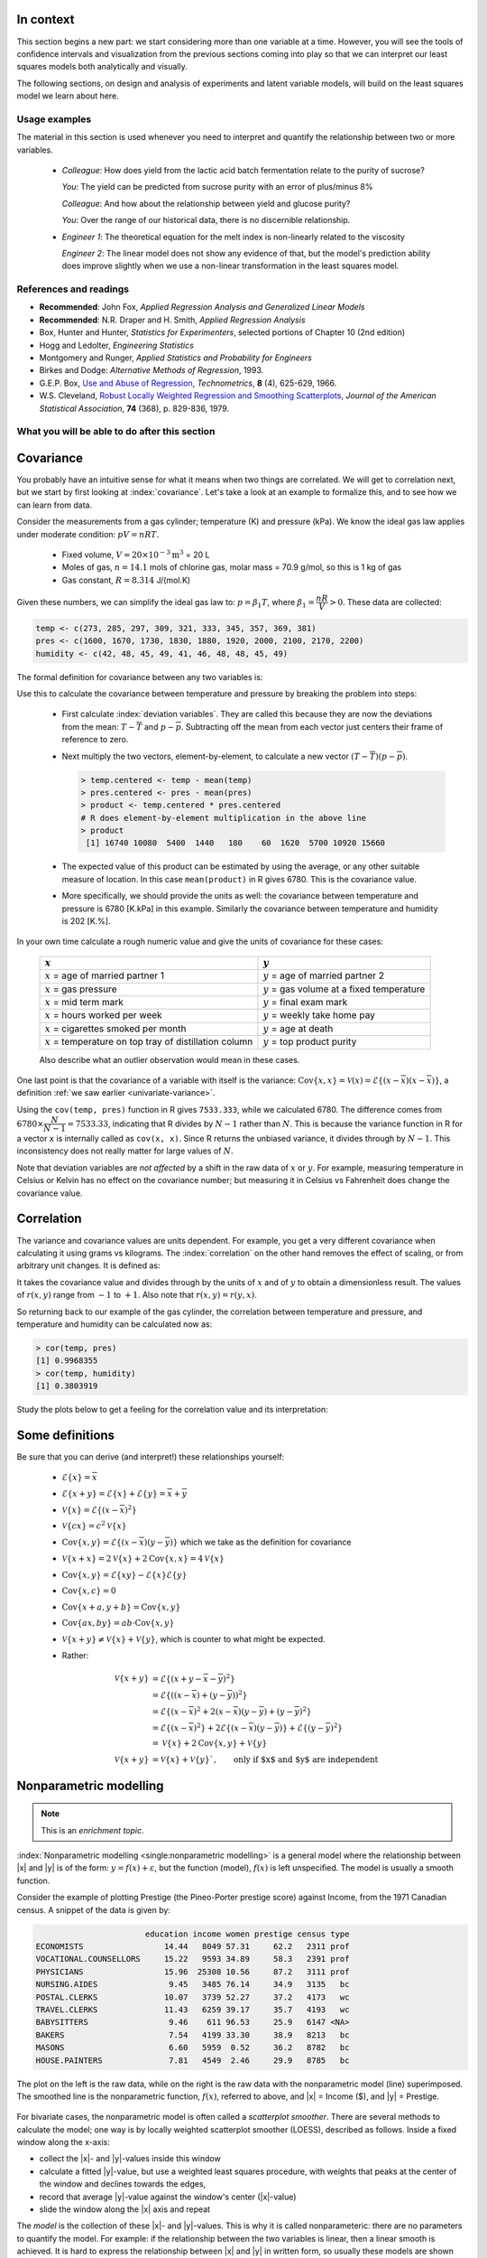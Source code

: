 .. TODO
	EDIT CONF.PY on server to correctly size mathematical symbols
	=====
	~~~~~
	^^^^^
	-----

	Linear regression in Python:

	>>> from scipy.stats import linregress
	>>> slope, intercept, r, prob, stderr = linregress(a, b)


.. Plots to draw

	Cylinder temp and pressure and humidity

.. TO ADD LATER ON

	Transformation: more systematic discussion; see BHH2, p 322
	Linear models: go into details also how to calculate confidence intervals and prediction intervals for MLR
	Show the spinning plane for highly correlated X's
	Include the influecePlot in the notes (PDF): you have it in the slides, but not here

	Be clearer on what a CI for the MLR or OLS terms mean (i.e. it shows when a term is necessary; can be used to free up DOF)  Show examples and how to interpret them.


.. Case studies to consider

	Cigarette: http://www.amstat.org/publications/jse/v2n1/datasets.mcintyre.html
	Car sales: http://www.amstat.org/publications/jse/v16n3/datasets.kuiper.html

.. Enrichment topics

	Ill-conditioning
	Non-linear least squares
	Generalized linear models

.. Outline

	Correlation
	Covariance
	Least squares:
		- minimizing errors as the objective function
		- solution to the minimization problem: grid search vs analytically
		- breakdown (allocation) of variance
		- R2 derivation
		- conf. interval for coefficients
		- conf. interval for predictions
		- interpretation of results from software packages
		- assessment of residuals (interpretation)
			- residuals in sequence
			- residuals vs y-hat
			- residuals vs y
			- residuals vs x
		- leverage, outliers and influence
		- matrix approach
			- introduce notation
			- resolve the optimization problem
			- interpretation of coefficients
			- errors on the coefficients

In context
==========

This section begins a new part: we start considering more than one variable at a time.  However, you will see the tools of confidence intervals and visualization from the previous sections coming into play so that we can interpret our least squares models both analytically and visually.

The following sections, on design and analysis of experiments and latent variable models, will build on the least squares model we learn about here.

Usage examples
~~~~~~~~~~~~~~~

.. index::
	pair: usage examples; least squares

The material in this section is used whenever you need to interpret and quantify the relationship between two or more variables.

	-	*Colleague*: How does yield from the lactic acid batch fermentation relate to the purity of sucrose?
	
		*You*: The yield can be predicted from sucrose purity with an error of plus/minus 8%
		
		*Colleague*: And how about the relationship between yield and glucose purity?
		
		*You*: Over the range of our historical data, there is no discernible relationship.
		
	-	*Engineer 1*: The theoretical equation for the melt index is non-linearly related to the viscosity
	
		*Engineer 2*: The linear model does not show any evidence of that, but the model's prediction ability does improve slightly when we use a non-linear transformation in the least squares model.


References and readings
~~~~~~~~~~~~~~~~~~~~~~~~~~~~~~

.. index::
	pair: references and readings; least squares

-	**Recommended**: John Fox, *Applied Regression Analysis and Generalized Linear Models*

-	**Recommended**: N.R. Draper and H. Smith, *Applied Regression Analysis*

-	Box, Hunter and Hunter, *Statistics for Experimenters*, selected portions of Chapter 10 (2nd edition)

-	Hogg and Ledolter, *Engineering Statistics*

-	Montgomery and Runger, *Applied Statistics and Probability for Engineers*

-	Birkes and Dodge: *Alternative Methods of Regression*, 1993.

-	G.E.P. Box, `Use and Abuse of Regression <http://www.jstor.org/stable/1266635>`_, *Technometrics*, **8** (4), 625-629, 1966.

-	W.S. Cleveland, `Robust Locally Weighted Regression and Smoothing Scatterplots <http://www.jstor.org/stable/2286407>`_, *Journal of the American Statistical Association*, **74** (368), p. 829-836, 1979.

..	Efron, Hastie, Johnstone and Tibshirani, `Least Angle Regression <http://www.jstor.org/stable/3448465>`_, *The Annals of Statistics*, **32**, p 407-451, 2004.

..	S. Chatterjee and A. S. Hadi, `Influential Observations, High Leverage Points, and Outliers in Linear Regression <http://www.jstor.org/stable/2245477>`_, *Statistical Science*, **1** (3), 379-416, 1986.

What you will be able to do after this section
~~~~~~~~~~~~~~~~~~~~~~~~~~~~~~~~~~~~~~~~~~~~~~~~~~~~~~~~~~~~

.. image:: images/least-squares-section-mapping.png
  :width: 750px
  :scale: 90

.. Notes
	Specifically, we cover the technical topics of:
	#. Covariance
	#. Correlation
	#. The relationship between correlation, covariance and variance
	#. Introduction to bivariate least squares (the linear relationship between 2 variables).
	#. We will also discuss the short-sighted idiom that is often repeated: *correlation does not imply causation* and complete it by understanding that *correlation is a necessary, but not sufficient, condition for causality*.  We will take a look at an example of correlation and understand that it is impossible to imply causality without doing intentional experimentation.
	
.. _LS-covariance:	

Covariance
===========

You probably have an intuitive sense for what it means when two things are correlated. We will get to correlation next, but we start by first looking at :index:`covariance`.  Let's take a look at an example to formalize this, and to see how we can learn from data.

Consider the measurements from a gas cylinder; temperature (K) and pressure (kPa).  We know the ideal gas law applies under moderate condition: :math:`pV = nRT`.

	-	Fixed volume, :math:`V = 20 \times 10^{-3} \text{m}^3` = 20 L
	-	Moles of gas, :math:`n = 14.1` mols of chlorine gas, molar mass = 70.9 g/mol, so this is 1 kg of gas
	-	Gas constant, :math:`R = 8.314` J/(mol.K)

Given these numbers, we can simplify the ideal gas law to: :math:`p=\beta_1 T`, where :math:`\beta_1 = \dfrac{nR}{V} > 0`.  These data are collected:

.. wikitable

	{| class="wikitable center"
	|-
	!
	! :math:`T` = Cylinder temperature (K)
	! :math:`p` = Cylinder pressure (kPa)
	! :math:`h` = Room humidity (%)
	|-
	|||273|| 1600|| 42
	|-
	|||285|| 1670|| 48
	|-
	|||297|| 1730|| 45
	|-
	|||309|| 1830|| 49
	|-
	|||321|| 1880|| 41
	|-
	|||333|| 1920|| 46
	|-
	|||345|| 2000|| 48
	|-
	|||357|| 2100|| 48
	|-
	|||369|| 2170|| 45
	|-
	|||381|| 2200|| 49
	|-
	| || ||
	|-
	|'''Mean''' || 327 || 1910 || 46.1
	|-
	|'''Variance''' || 1320 || 43267 || 8.1
	|}

.. code-block:: text

	temp <- c(273, 285, 297, 309, 321, 333, 345, 357, 369, 381)
	pres <- c(1600, 1670, 1730, 1830, 1880, 1920, 2000, 2100, 2170, 2200)
	humidity <- c(42, 48, 45, 49, 41, 46, 48, 48, 45, 49)

.. figure:: images/table-of-cylinder-data.png
	:width: 750px
	:scale: 67

The formal definition for covariance between any two variables is:

.. math::
	:label: definition-covariance

		\text{Cov}\left\{x, y\right\} = \mathcal{E}\left\{ (x - \overline{x}) (y - \overline{y})\right\} \qquad \text{where} \qquad \mathcal{E}\left\{ z \right\} = \overline{z}

Use this to calculate the covariance between temperature and pressure by breaking the problem into steps:

	-	First calculate :index:`deviation variables`.  They are called this because they are now the deviations from the mean: :math:`T - \overline{T}` and :math:`p - \overline{p}`.  Subtracting off the mean from each vector just centers their frame of reference to zero.
	
	-	Next multiply the two vectors, element-by-element, to calculate a new vector :math:`(T - \overline{T}) (p - \overline{p})`.

		.. code-block:: s

			> temp.centered <- temp - mean(temp)
			> pres.centered <- pres - mean(pres)
			> product <- temp.centered * pres.centered
			# R does element-by-element multiplication in the above line
			> product
			 [1] 16740 10080  5400  1440   180    60  1620  5700 10920 15660

	-	The expected value of this product can be estimated by using the average, or any other suitable measure of location.  In this case ``mean(product)`` in R gives 6780.  This is the covariance value.

	-	More specifically, we should provide the units as well:  the covariance between temperature and pressure is 6780 [K.kPa] in this example.  Similarly the covariance between temperature and humidity is 202 [K.%].

In your own time calculate a rough numeric value and give the units of covariance for these cases:

	========================================================== ===================================================
	:math:`x`                                                  :math:`y`
	========================================================== ===================================================
	:math:`x` = age of married partner 1                       :math:`y` = age of married partner 2
	:math:`x` = gas pressure                                   :math:`y` = gas volume at a fixed temperature
	:math:`x` = mid term mark                                  :math:`y` = final exam mark
	:math:`x` = hours worked per week                          :math:`y` = weekly take home pay
	:math:`x` = cigarettes smoked per month                    :math:`y` = age at death
	:math:`x` = temperature on top tray of distillation column :math:`y` = top product purity
	========================================================== ===================================================

	Also describe what an outlier observation would mean in these cases.

.. raw:: latex

	\vspace{3cm}

One last point is that the covariance of a variable with itself is the variance: :math:`\text{Cov}\left\{x, x\right\} = \mathcal{V}(x) = \mathcal{E}\left\{ (x - \overline{x}) (x - \overline{x})\right\}`, a definition :ref:`we saw earlier <univariate-variance>`.  

Using the ``cov(temp, pres)`` function in R gives ``7533.333``, while we calculated 6780. The difference comes from :math:`6780 \times \dfrac{N}{N-1}= 7533.33`, indicating that R divides by :math:`N-1` rather than :math:`N`.  This is because the variance function in R for a vector ``x`` is internally called as ``cov(x, x)``.  Since R returns the unbiased variance, it divides through by :math:`N-1`.  This inconsistency does not really matter for large values of :math:`N`.

Note that deviation variables are *not affected* by a shift in the raw data of :math:`x` or :math:`y`. For example, measuring temperature in Celsius or Kelvin has no effect on the covariance number; but measuring it in Celsius vs Fahrenheit does change the covariance value.

.. Another point to note: recall from geometry that the length of a vector, :math:`x`, is calculated from the sum of squares of the elements in vector :math:`x`, and then taking the square root of the sum.  Mathematically the sum of squares is can be written as: math:`x^Tx`.  For a vector :math:`x` that is centered, this corresponds


.. _LS-correlation-section:

Correlation
===========

The variance and covariance values are units dependent.  For example, you get a very different covariance when calculating it using grams vs kilograms.  The :index:`correlation` on the other hand removes the effect of scaling, or from arbitrary unit changes.  It is defined as:

.. math::
	:label: definition-correlation

		\text{Correlation}\,\,=\,\,r(x, y) = \dfrac{\mathcal{E}\left\{ (x - \overline{x}) (y - \overline{y})\right\}}{\sqrt{\mathcal{V}\left\{x\right\}\mathcal{V}\left\{y\right\}}} = \dfrac{\text{Cov}\left\{x, y\right\}}{\sqrt{\mathcal{V}\left\{x\right\}\mathcal{V}\left\{y\right\}}}

It takes the covariance value and divides through by the units of :math:`x` and of :math:`y` to obtain a dimensionless result.  The values of :math:`r(x,y)` range from :math:`-1` to :math:`+1`.  Also note that :math:`r(x,y) = r(y,x)`.

So returning back to our example of the gas cylinder, the correlation between temperature and pressure, and temperature and humidity can be calculated now as:

.. code-block:: text

	> cor(temp, pres)
	[1] 0.9968355
	> cor(temp, humidity)
	[1] 0.3803919

Study the plots below to get a feeling for the correlation value and its interpretation:

.. figure:: images/correlation-calculation.png
	:width: 750px
	:align: center
	:scale: 87
	
	
.. See article by Brillinger: John Tukey and the correlation coefficient (included as a PDF in the repo)

Some definitions
================

Be sure that you can derive (and interpret!) these relationships yourself:

	-	:math:`\mathcal{E}\{x\} = \overline{x}`
	
	-	:math:`\mathcal{E}\{x+y\} = \mathcal{E}\{x\} + \mathcal{E}\{y\} = \overline{x} + \overline{y}`
	
	-	:math:`\mathcal{V}\{x\} = \mathcal{E}\{(x-\overline{x})^2\}`
	
	-	:math:`\mathcal{V}\{cx\} = c^2\mathcal{V}\{x\}`
	
	-	:math:`\text{Cov}\{x,y\} = \mathcal{E}\{(x-\overline{x})(y-\overline{y})\}` which we take as the definition for covariance
	
	-	:math:`\mathcal{V}\{x+x\} = 2\mathcal{V}\{x\} + 2\text{Cov}\{x,x\} = 4\mathcal{V}\{x\}`
	
	-	:math:`\text{Cov}\{x,y\} = \mathcal{E}\{xy\} - \mathcal{E}\{x\}\mathcal{E}\{y\}`
	
	-	:math:`\text{Cov}\{x,c\} = 0`
	
	-	:math:`\text{Cov}\{x+a, y+b\} = \text{Cov}\{x,y\}`
	
	-	:math:`\text{Cov}\{ax, by\} = ab \cdot \text{Cov}\{x,y\}`

	-	:math:`\mathcal{V}\{x+y\} \neq \mathcal{V}\{x\} + \mathcal{V}\{y\}`, which is counter to what might be expected.
	
	-	Rather:
	
		.. math::

			\mathcal{V}\{x+y\}	&= \mathcal{E}\{ \left(  x+y-\overline{x}-\overline{y} \right)^2 \}  \\
								&= \mathcal{E}\{ \left( (x-\overline{x}) + (y-\overline{y}) \right)^2 \} \\
								&= \mathcal{E}\{ (x-\overline{x})^2 + 2(x-\overline{x})(y-\overline{y}) + (y-\overline{y})^2 \}\\
								&= \mathcal{E}\{ (x-\overline{x})^2 \} + 2\mathcal{E}\{(x-\overline{x})(y-\overline{y})\} + \mathcal{E}\{(y-\overline{y})^2 \} \\
								&= \mathcal{V}\{ x \}             + 2\text{Cov}\{x,y\} + \mathcal{V}\{ y \}\\
			\mathcal{V}\{x+y\}	&= \mathcal{V}\{x\} + \mathcal{V}\{y\}`, \qquad\text{only if $x$ and $y$ are independent}

Nonparametric modelling
===========================

.. Note:: This is an *enrichment topic*.

:index:`Nonparametric modelling <single:nonparametric modelling>` is a general model where the relationship between |x| and |y| is of the form: :math:`y = f(x) + \varepsilon`, but the function (model), :math:`f(x)` is left unspecified.  The model is usually a smooth function.

Consider the example of plotting Prestige (the Pineo-Porter prestige score) against Income, from the 1971 Canadian census.  A snippet of the data is given by:

.. code-block:: s

	                       education income women prestige census type
	ECONOMISTS                 14.44   8049 57.31     62.2   2311 prof
	VOCATIONAL.COUNSELLORS     15.22   9593 34.89     58.3   2391 prof
	PHYSICIANS                 15.96  25308 10.56     87.2   3111 prof
	NURSING.AIDES               9.45   3485 76.14     34.9   3135   bc
	POSTAL.CLERKS              10.07   3739 52.27     37.2   4173   wc
	TRAVEL.CLERKS              11.43   6259 39.17     35.7   4193   wc
	BABYSITTERS                 9.46    611 96.53     25.9   6147 <NA>
	BAKERS                      7.54   4199 33.30     38.9   8213   bc
	MASONS                      6.60   5959  0.52     36.2   8782   bc
	HOUSE.PAINTERS              7.81   4549  2.46     29.9   8785   bc

The plot on the left is the raw data, while on the right is the raw data with the nonparametric model (line) superimposed. The smoothed line is the nonparametric function, :math:`f(x)`, referred to above, and |x| = Income ($), and |y| = Prestige.


.. figure:: images/nonparametric-plots.png
	:width: 750px
	:align: center

For bivariate cases, the nonparametric model is often called a *scatterplot smoother*.  There are several methods to calculate the model; one way is by locally weighted scatterplot smoother (LOESS), described as follows.  Inside a fixed window along the x-axis:

-	collect the |x|- and |y|-values inside this window

-	calculate a fitted |y|-value, but use a weighted least squares procedure, with weights that peaks at the center of the window and declines towards the edges,

-	record that average |y|-value against the window's center (|x|-value)

-	slide the window along the |x| axis and repeat

The *model* is the collection of these |x|- and |y|-values.  This is why it is called nonparameteric: there are no parameters to quantify the model.  For example: if the relationship between the two variables is linear, then a linear smooth is achieved.  It is hard to express the relationship between |x| and |y| in written form, so usually these models are shown visually.  The nonparametric model is not immune to outliers, but it is resistant to them.

Least squares models with a single x-variable
====================================================

.. index:: 
	pair:	derivation; least squares

The general linear least squares model is a very useful tool (in the right circumstances), and it is the workhorse for a number of algorithms in data analysis.

This part covers the relationship between two variables only: |x| and |y|.  In the next part on general least squares we will consider more than two variables and use matrix notation.  But we start off slowly here, looking first at the details for relating two variables.

We will follow these steps:

#.	Model definition (this subsection)

#.	Building the model

#.	Interpretation of the model parameters and model outputs (coefficients, :math:`R^2`, *etc*)

#.	Consider the effect of unusual and influential data

#.	Assessment of model residuals

The least squares model postulates that there is a linear relationship between measurements in vector |x| and |y| of the form:

.. math::
	:label: define-2-LS

		\mathcal{E}\left\{\mathrm{y}\right\} &= \beta_0 + \beta_1 \mathrm{x} \\
		\mathrm{y} &= \beta_0 + \beta_1 \mathrm{x} + \epsilon

The :math:`\beta_0`, :math:`\beta_1` and :math:`\epsilon` terms are *population* parameters, which are unknown (see the :ref:`section on univariate statistics <univariate-population>`).  The :math:`\epsilon` term represents any unmodelled components of the linear model, measurement error, and is simply called *the error* term.  Notice that the error is not due to :math:`x`; we will return to this point in the section on :ref:`least squares assumptions <LS-assumptions>`.  Also, if there is no relationship between |x| and |y| then :math:`\beta_1 = 0`.

We develop **a particular method** (there are others) to estimate these parameters; these estimates are defined as :math:`b_0 = \hat{\beta_0}`, :math:`b_1 = \hat{\beta_1}` and :math:`e = \hat{\epsilon}`.  Using this new nomenclature we can write, for a given observation :math:`i`:

.. math::
	:label: define-2-LS-i

		y_i &= b_0 + b_1 x_i + e_i \\
		\hat{y}_i &= b_0 + b_1 x_i

Presuming we have calculated estimates |b0| and |b1| we can use the model with a new x-observation, :math:`x_i`, and predict its corresponding :math:`\hat{y}_i`.  The error value, :math:`e_i`, is generally non-zero indicating out prediction estimate of :math:`\hat{y}_i` is not exact. All this new nomenclature is illustrated in the figure.

.. figure:: images/least-squares-picture.png
	:width: 600px
	:align: center
	:scale: 71

Minimizing errors as an objective
~~~~~~~~~~~~~~~~~~~~~~~~~~~~~~~~~~~

Our immediate aim however is to calculate |b0| and |b1|  from the :math:`n` pairs of data collected: :math:`(x_i, y_i)`.

Here are some approaches, usually called objective functions, to making the :math:`e_i\,` values small, in some way.

 	#.	:math:`\sum_{i=1}^{n}{(e_i)^2}`
	#.	:math:`\sum_{i=1}^{n}{(e_i)^4}`
	#.	sum of perpendicular distances to the line
	#.	:math:`\sum_{i=1}^{n}{\|e_i\|}` is an alternative, known as least absolute deviations or :math:`l`-1 norm problem
	#.	*least median of squared error* model, which a robust form of least squares.

All of these are good alternatives, however the traditional least squares model, the first objective function listed, has the lowest possible variance for |b0| and |b1| when certain additional :ref:`assumptions are met <LS-assumptions>`.  The low variance of these parameter estimates is very desirable, for both model interpretation and using the model.

Other reasons for so much focus on the least squares alternative is because it is computationally tractable by hand and very fast on computers, and it is easy to prove various mathematical properties.  The other forms take much longer to calculate, almost always have to be done on a computer, may have multiple solutions, the solutions change dramatically given small deviations in the data (unstable, high variance solutions), and the mathematical proofs are difficult.  Also the interpretation of the least squares objective function is suitable in many situations: it penalizes deviations quadratically; i.e. large deviations much more than the smaller deviations.

You can read more about least squares alternatives in the Birkes and Dodge reference: `Alternative Methods of Regression <http://books.google.com/books?id=kF4L6eblK6wC&lpg=PP1&ots=7EKF9MF2sc&dq=Alternative%20Methods%20of%20Regression&pg=PP1#v=onepage&q&f=false>`_

Solving the least squares problem and interpreting the model
~~~~~~~~~~~~~~~~~~~~~~~~~~~~~~~~~~~~~~~~~~~~~~~~~~~~~~~~~~~~~

Having settled on the least squares objective function, let's construct the problem as an optimization problem and understand it's characteristics.

The least squares problem can be posed as an :index:`unconstrained optimization` problem:

.. math::
	:label: define-2-LS-optimization

		\min_{\displaystyle b_0, b_1} f(b_0, b_1) &= \sum_{i=1}^{n}{(e_i)^2} \\
												  &= \sum_{i=1}^{n}{\left(y_i - b_0 - b_1 x_i\right)^2}

Continuing our example of the gas cylinder.  In this case we know that :math:`\beta_0 = 0` from theoretical principles.  So we can solve the above problem by trial and error fir |b1|.  We expect :math:`b_1 \approx \beta_1 = \dfrac{nR}{V} = \dfrac{(14.1 \text{~mol})(8.314 \text{~J/(mol.K)})}{20 \times 10^{-3} \text{m}^3} = 5.861 \text{~kPa/K}`.  So construct equally spaced points of :math:`5.0 \leq b_1 \leq 6.5`, set :math:`b_0 = 0` and calculate the objective function using the :math:`(x_i, y_i)` data points recorded earlier.

.. image:: images/cylinder-case-study-objective.png
	:width: 600px
	:align: center
	:scale: 40

For the case where we have both |b0| and |b1|  varying we can construct a grid and tabulate the objective function values at all points on the grid.  The least squares objective function will always be shaped like a bowl, and a unique minimum  always be found, because the objective function is :index:`convex <pair: convex optimization; least squares>`.

.. image:: images/least-squares-objective-function-annotated.png
	:width: 750px
	:align: center
	:scale: 50

The above figure shows the general nature of the :index:`least-squares objective function <pair: objective function; least squares>` where the two horizontal axes are for |b0| and |b1|, while the vertical axis represents the least squares objective function :math:`f(b_0, b_1)`.

The illustration highlights the quadratic nature of the objective function.  To find the minimum analytically we start with equation :eq:`define-2-LS-optimization` and take partial derivatives with respect to :math:`b_0` and :math:`b_1`, and set those equations to zero.  This is a required condition at any optimal point -- see any reference on optimization theory.  

.. math::
	:label: define-2-LS-b0-b1-partials

	\dfrac{\partial f(b_0, b_1)}{\partial{b_0}} &= -2 \sum_i^{n}{(y_i -  b_0 - b_1 x_i)} = 0 \\
 	\dfrac{\partial f(b_0, b_1)}{\partial{b_1}} &= -2 \sum_i^{n}{(x_i)(y_i -  b_0 - b_1 x_i)} = 0\\

Now divide the first line through by :math:`n` (the number of data pairs we are using to estimate the parameters) and solve that equation for |b0|.  Then substitute that into the second line to solve for |b1|.  From this we obtain the parameters that provide the least squares optimum for :math:`f(b_0, b_1)`:

.. math::
	:label: define-2-LS-b0-b1-result

	b_0 &= \overline{\mathrm{y}} - b_1\overline{\mathrm{x}} \\
	b_1 &= \dfrac{ \sum_i{\left(x_i - \overline{\mathrm{x}}\right)\left(y_i - \overline{\mathrm{y}}\right) } }{ \sum_i{\left( x_i - \overline{\mathrm{x}}\right)^2} }


**Verify for yourself that**:

#.	The first part of equation :eq:`define-2-LS-b0-b1-partials` shows :math:`\sum_i{e_i} = 0`.

#.	The first part of equation :eq:`define-2-LS-b0-b1-result` shows that the straight line equation passes through the mean of the data :math:`(\overline{\mathrm{x}}, \overline{\mathrm{y}})` without error.

#.	From second part of equation :eq:`define-2-LS-b0-b1-partials` prove to yourself that :math:`\sum_i{(x_i e_i)} = 0`.

#.	Also prove and *interpret* that :math:`\sum_i{(\hat{y}_i e_i)} = 0`.

#.	Notice that the parameter estimate for |b0| depends on the value of |b1|: we say the estimates are correlated - you cannot estimate them independently.

#.	You can also take the second derivative to confirm that the optimum is indeed a minimum.

**Remarks**:

#.	What units does parameter estimate :math:`b_1` have? The units of :math:`\mathrm{y}` divided by the units of :math:`\mathrm{x}`.

#.	Recall the :ref:`temperature and pressure example <LS-covariance>`: let  :math:`\hat{p}_i = b_0 + b_1 T_i`:

	#.	What is the interpretation of coefficient :math:`b_1`?

		-	A one Kelvin increase in temperature is associated, on average, with an increase of :math:`b_1` kPa in pressure.

	#.	What is the interpretation of coefficient :math:`b_0`?

		-	It is the expected pressure when temperature is zero.  Note: often the data used to build the model are not close to zero, so this interpretation may have no meaning.

#.	What does it mean that :math:`\sum_i{(x_i e_i)} = \mathrm{x}^T\mathrm{e} = 0`:

	-	The residuals are uncorrelated with the input variables, :math:`\mathrm{x}`.  There is no information in the residuals that is in :math:`\mathrm{x}`.

#.	What does it mean that :math:`\sum_i{(\hat{y}_i e_i)} =  \mathrm{\hat{y}}^T\mathrm{e} = 0`

		-	The fitted values are uncorrelated with the residuals.

#.	How could the denominator term for :math:`b_1` equal zero?  And what would that mean?

	-	This shows that as long as there is variation in the x-data that we will obtain a solution.

.. _LS-class-example:

Example
~~~~~~~~

We will refer back to this example several times.  Calculate the least squares estimates for the model :math:`y = b_0 + b_1 x` from the given data.  Also calculate the predicted value of :math:`\hat{y}_i` when :math:`x_i = 5.5`

	-	:math:`b_0 =`
	-	:math:`b_1 =`
	-	When :math:`x_i = 5`, then :math:`\hat{y}_i =`

=========== ==== ==== ==== ==== ==== ==== ==== ==== ===== ==== ====
:math:`x`   10.0 8.0  13.0 9.0  11.0 14.0 6.0  4.0  12.0  7.0  5.0
----------- ---- ---- ---- ---- ---- ---- ---- ---- ----- ---- ----
:math:`y`   8.04 6.95 7.58 8.81 8.33 9.96 7.24 4.26 10.84 4.82 5.68
=========== ==== ==== ==== ==== ==== ==== ==== ==== ===== ==== ====

..
	.. figure:: images/regression-exercise.png
		:align: center
		:scale: 40

..	Raw data
	{| class="wikitable" style="text-align: center; margin-left:auto; margin-right:auto;"  border="1"
	|-
	! :math:`x_1\,`
	! :math:`y_1\,`
	|-
	| 10.0 ||  8.04
	|-
	|  8.0 ||  6.95
	|-
	| 13.0 ||  7.58
	|-
	|  9.0 ||  8.81
	|-
	| 11.0 ||  8.33
	|-
	| 14.0 ||  9.96
	|-
	|  6.0 ||  7.24
	|-
	|  4.0 ||  4.26
	|-
	| 12.0 || 10.84
	|-
	|  7.0 ||  4.82
	|-
	|  5.0 ||  5.68
	|-
	| colspan="2" align="left"|
	* :math:`\overline{x}_1= 9.0`
	* :math:`\overline{y}_1= 7.5`
	* :math:`\sum_i{\left(x_i - \overline{\mathrm{x}}_1\right)\left(y_i - \overline{\mathrm{y}}_1\right) }= 55.0`
	* :math:`\sum_i{\left( x_i - \overline{\mathrm{x}}_1\right)^2} = 110`
	|}

.. figure:: images/show-anscombe-problem-1.png
	:align: center
	:width: 500px
	:scale: 50

To calculate the least squares model in R:

.. code-block:: s

	> x <- c(10, 8, 13, 9, 11, 14, 6, 4, 12, 7, 5)
	> y <- c(8.04, 6.95, 7.58, 8.81, 8.33, 9.96, 7.24, 4.26, 10.84, 4.82, 5.68)
	> lm(y ~ x)  # "The linear model, where y is described by x"

	Call:
	lm(formula = y ~ x)

	Coefficients:
	(Intercept)            x
	     3.0001       0.5001



..	Estimating the parameters when the data are centered
	~~~~~~~~~~~~~~~~~~~~~~~~~~~~~~~~~~~~~~~~~~~~~~~~~~~~~~~~~~

	A small rearrangement of equation :eq:`define-2-LS` is given below.  The modification centers the x-variables to a mean of zero.  One can show, though we don't do it here, that the parameter estimates obtained are still the same (the new \beta_0 is zero)

		.. math::
			:label:define-2-LS-modified

				\mathrm{y} &= \beta_0 + \beta_1 (\mathrm{x} -\overline{\mathrm{x}}) + \epsilon


Least squares model analysis
====================================

Once we have fitted the |b0| and |b1| terms using the data and the equations from :eq:`define-2-LS-b0-b1-result`, it is of interest to know how well the model performed.  That is what this section is about.  In particular:

#.	Analysis of variance: breakdown the data's variability into components

#.	Confidence intervals for the model coefficients, :math:`b_0` and :math:`b_1`

#.	Prediction error estimates for the y-variable

#.	We will also take a look at the interpretation of the software output.

In order to perform the second part we need to make a few assumptions about the data, and if the data follow those assumptions, then we can derive confidence intervals for the model parameters in the third part.

The variance breakdown
~~~~~~~~~~~~~~~~~~~~~~~~~~

Recall that :ref:`variability <univariate-about-variability>` is what makes our data interesting.  Without variance (i.e. just flat lines) we would have nothing to do.  The :index:`analysis of variance` is just a tool to show how much variability in the y-variable is explained by:

 	#.	Doing nothing (no model: this implies :math:`\hat{y} = \overline{y}`)
 	#.	The model (:math:`\hat{y}_i = b_0 + b_1 x_i`)
 	#.	How much variance is left over in the errors, :math:`e_i`

These 3 components must add up to the total variance.  By definition, the variance is computed about a mean, so the variance of no model (i.e. the "doing nothing" case) is zero.  So the total variance in vector |y| is just the sum of the other two variances: the model's variance, and the error variance.  We show this next.

.. The variance breakdown: graphically
.. ^^^^^^^^^^^^^^^^^^^^^^^^^^^^^^^^^^^^^^^^

Using the accompanying figure, we see that geometrically, at any fixed value of :math:`x_i`, that any |y| value above or below the least squares line, call it :math:`y_i` and shown with a circle, would obey the distance relationship:

.. math::

		\begin{array}{lrcl}
		\text{Distance relationship:} & (y_i - \overline{\mathrm{y}})         &=& (\hat{y}_i - \overline{\mathrm{y}}) + (y_i - \hat{y}_i) \\
		\text{Squaring:}              & (y_i - \overline{\mathrm{y}})^2       &=& (\hat{y}_i - \overline{\mathrm{y}})^2 + 2(\hat{y}_i - \overline{\mathrm{y}})(y_i - \hat{y}_i) + (y_i - \hat{y}_i)^2 \\
		\text{Sum and simplify:}      & \sum{(y_i - \overline{\mathrm{y}})^2} &=& \sum{(\hat{y}_i - \overline{\mathrm{y}})^2} + \sum{(y_i - \hat{y}_i)^2} \\
		                              & \text{Total sum of squares (TSS)} &=& \text{Regression SS (RegSS)} + \text{Residual SS (RSS)}
	\end{array}

.. image:: images/ANOVA-graphically.png
	:width: 600px
	:align: center
	:scale: 60

It is convenient to write these sums of squares (variances) in table form, called an Analysis of Variance (:index:`ANOVA`) table:

	=================== ========================================= ================================================ ======= ========================================
	Type of variance    Distance                                  Degrees of freedom                               SSQ     Mean square
	=================== ========================================= ================================================ ======= ========================================
	Regression          :math:`\hat{y}_i - \overline{\mathrm{y}}` :math:`k` (:math:`k=2` in the examples so far)   RegSS   :math:`\text{RegSS}/k`
	------------------- ----------------------------------------- ------------------------------------------------ ------- ----------------------------------------
	Error               :math:`y_i - \hat{y}_i`                   :math:`n-k`                                      RSS     :math:`\text{RSS}/(n-k)`
	------------------- ----------------------------------------- ------------------------------------------------ ------- ----------------------------------------
	Total               :math:`y_i - \overline{\mathrm{y}}`       :math:`n`                                        TSS     :math:`\text{TSS}/n`
	=================== ========================================= ================================================ ======= ========================================

..	Original table in wiki form

		{| class="wikitable"
		|-
		! Type of variance
		! Distance
		! Degrees of freedom
		! SSQ
		! Mean square
		|-
		| Regression
		| :math:`\hat{y}_i - \overline{\mathrm{y}}`
		| :math:`k` (k=2 in the examples so far)
		| RegSS
		| :math:`RegSS/k`
		|-
		| Error
		| :math:`y_i - \hat{y}_i`
		| :math:`n-k`
		| RSS
		| :math:`RSS/(n-k)`
		|-
		|
		|
		|
		|
		|-
		| Total
		| :math:`y_i - \overline{\mathrm{y}}`
		| :math:`n`
		| TSS
		| :math:`TSS/n`
		|}


.. _standard-error-section:

Judging the standard error
^^^^^^^^^^^^^^^^^^^^^^^^^^^^^^^^^^^^^^^^

The term :math:`S_E^2 = \text{RSS}/(n-k)` is one way of quantifying the model's performance.  The value :math:`S_E = \sqrt{\text{RSS}/(n-k)} = \sqrt{(e^Te)/(n-k)}` is called the :index:`standard error`.  It is really just the standard deviation of the error term, accounting correctly for the degrees of freedom.

*Example*: Assume we have a model for predicting batch yield in kilograms from |x| = raw material purity, what does a standard error of 3.4 kg imply?

*Answer*: Recall if the assumption of normally distributed errors is correct, then this value of 3.4 kg indicates that about two thirds of the yield predictions will lie within :math:`\pm 3.4` kg, and that 95% of the yield predictions will lie within :math:`\pm 2 \times 3.4` kg.  We will quantify the prediction interval more precisely, but the standard error is a good approximation for the error of |y|.

Exercise
^^^^^^^^^

For two extreme cases:

#. :math:`y_i = e_i`, i.e. where :math:`b_0 = 0` and :math:`b_1 = 0`.  In other words, our :math:`y_i` measurements are just random noise.
#. :math:`y_i = b_0 + b_1 x_i + e_i`, for any values of :math:`b_0` and :math:`b_1`, that model fits the data perfectly, with no residuals.

Do the following:

 	- draw a generic plot
	- create an ANOVA table with fake values
 	- write down the value of the ratio :math:`\dfrac{\text{RegSS}}{\text{TSS}}`
	- interpret what this ratio means: :math:`F_0 = \dfrac{\text{mean square of regression}}{\text{mean square of residuals}}`

.. raw:: latex

	\vspace{2cm}

From this exercise we learn that:

-	The null model (:math:`y_i = e_i`) has ratio :math:`\dfrac{\text{RegSS}}{\text{TSS}} = 0`.
-	Models where the fit is perfect have a ratio :math:`\dfrac{\text{RegSS}}{\text{TSS}} = 1`.  This number is called :math:`R^2`, and we will see why it is called that next.


.. The variance breakdown: algebraically
	^^^^^^^^^^^^^^^^^^^^^^^^^^^^^^^^^^^^^^

	For those of you that prefer to understand concepts algebraically, you can get the equivalent result by starting with the definition of the variance of :math:`\mathrm{y}`.

	.. todo:: check this still: there is a mistake in the middle line

	.. math::

		\mathcal{V}\{\mathrm{y}\} 	&= \mathcal{E}\{(\mathrm{y}-\overline{\mathrm{y}})^2\} \\
						 			&= \mathcal{E}\{(b_0 + b_1 \mathrm{x} + e - \overline{\mathrm{y}})^2\} \\
						 			&= \mathcal{E}\{(b_0 + b_1 \mathrm{x} + e)^2\} \\
						 			&= \mathcal{E}\{(b_0 + b_1 \mathrm{x} + e)^2\} \\
						 			&= \mathcal{V}\{b_0 + b_1 \mathrm{x}\} + \mathcal{V}\{e\} + 2\text{Cov}\{b_0 + b_1 \mathrm{x}, e\}

	Since the covariance between the predicted |y| value and the residuals is zero (we proved that earlier with :math:`\mathrm{\hat{y}}^T\mathrm{e} = 0`), we have:

	.. math::

		\mathcal{V}\{\mathrm{y}\} 	&= \mathcal{V}\{b_0 + b_1 \mathrm{x}\} + \mathcal{V}\{e\} \\
									&= \mathcal{V}\{\hat{\mathrm{y}}\} + \mathcal{V}\{e\}


Derivation of :math:`R^2`
^^^^^^^^^^^^^^^^^^^^^^^^^^^^^^^^^^^^^^^^


.. index:: R2 (correlation coefficient)

.. To use this derivation you have to work in deviation variables (x-mean(x)) and (y-mean(y)).  Too early in the notes to do that.
	.. figure:: images/angle-between-two-vectors.png
		:width: 400px
		:align: center

	Recall, perhaps from a second year math course, that the cosine of the angle between any two vectors, :math:`a` and :math:`b` is related to the vector dot product

	.. math::
	
		\cos \theta_{ab} = \dfrac{a^Tb}{\|a\| \|b\|}

As introduced by example in the previous part, :math:`R^2 = \dfrac{\text{RegSS}}{\text{TSS}} = \dfrac{\sum_i{ \left(\hat{y}_i - \overline{\mathrm{y}}\right)^2}}{\sum_i{ \left(y_i - \overline{\mathrm{y}}\right)^2}}`: simply the ratio between the variance we can explain with the model (RegSS) and the total variance we started off with (TSS). We can also write that :math:`R^2 = 1-\dfrac{\text{RSS}}{\text{TSS}}`, based on the fact that TSS = RegSS + RSS.

From the above ratios it is straightforward to see that if :math:`R^2 = 0`, it requires that :math:`\hat{y}_i = \overline{\mathrm{y}}`: we are predicting just a flat line, the mean of the |y| data.  On the other extreme, an :math:`R^2 = 1` implies that :math:`\hat{y}_i = y_i`, we have perfect predictions for every data point.

The nomenclature :math:`R^2` comes from the fact that it is the square of the correlation between |x| and |y|.  Recall from the :ref:`correlation section <LS-correlation-section>` that

.. math::

	r(x, y) = \dfrac{\mathcal{E}\left\{ (x - \overline{x}) (y - \overline{y})\right\}}{\sqrt{\mathcal{V}\left\{x\right\}\mathcal{V}\left\{y\right\}}} = \dfrac{\text{Cov}\left\{x, y\right\}}{\sqrt{\mathcal{V}\left\{x\right\}\mathcal{V}\left\{y\right\}}}

and can range in value from :math:`-1` to :math:`+1`.  The :math:`R^2` ranges from 0 to +1, and is the square of :math:`r(x,y)`. :math:`R^2` is just a way to tell how far we are between predicting a flat line (no variation) and the extreme of being able to predict the model building data, :math:`y_i`, exactly.

The :math:`R^2` value is likely well known to anyone that has encountered least squares before. This number must be interpreted with caution. It is most widely **abused** as a way to measure "*how good is my model*".

These two common examples illustrate the abuse.  You likely have said or heard something like this before:

	#.	"the :math:`R^2` value is really high, 90%, so this is a good model".
	#.	"Wow, that's a really low :math:`R^2`, this model can't be right - it's no good".

How **good** a model is *for a particular purpose* is almost never related to the :math:`R^2` value.  The goodness of a model is better assessed by:

- your engineering judgment: does the *interpretation* of model parameters make sense?
- use testing data to verify the model's predictive performance,
- using cross-validation tools (we will see this topic later on).

We will see later on that :math:`R^2` can be arbitrarily increased by adding terms to the linear model, as we will see in the section on :ref:`multiple linear regression (MLR) <LS-multiple-X-MLR>`.  So sometimes you will see the adjusted :math:`R^2` used to account for the :math:`k` terms used in the model:

.. math::

	R^2_\text{adj} = 1 - \dfrac{\text{RSS}/(n-k)}{\text{TSS}/(n-1)}

where :math:`k=2` for the case of estimating a model :math:`y_i = b_0 + b_1 x_i`, as there are 2 parameters.


Confidence intervals for the model coefficients |b0| and |b1|
~~~~~~~~~~~~~~~~~~~~~~~~~~~~~~~~~~~~~~~~~~~~~~~~~~~~~~~~~~~~~~~~~~~~~~~~

.. Note:: A good reference for this section is the book by Fox (Chapter 6), and the book by Draper and Smith.

Up to this point we have made no assumptions about the data.  In fact we can calculate the model estimates, |b0| and |b1| as well as predictions from the model without any assumptions on the data.  It is only when we need additional information such as :index:`confidence intervals <pair: confidence interval; least squares>` for the coefficients and prediction error estimates that we must make assumptions.

Recall the |b1| coefficient represents the average effect on |y| when changing the |x|-variable by 1 unit. Let's say you are estimating a reaction rate (kinetics) from a linear least squares model, a standard step in reactor design, you would want a measure of confidence of your coefficient.  For example, if you calculate the reaction rate as :math:`k = b_1 = 0.81 \text{~s}^{-1}` you would benefit from knowing whether the 95% confidence interval was :math:`k = 0.81 \pm 0.26 \text{~s}^{-1}` or :math:`k = 0.81 \pm 0.68 \text{~s}^{-1}`.  In the latter case it is doubtful whether the reaction rate is of practical significance. Point estimates of the least squares model parameters are satisfactory, but the confidence interval information is richer to interpret.

We first take a look at some assumptions in least squares modelling, then return to deriving the confidence interval.

.. _LS-assumptions:

Assumptions required for analysis of the least squares model
^^^^^^^^^^^^^^^^^^^^^^^^^^^^^^^^^^^^^^^^^^^^^^^^^^^^^^^^^^^^^^

.. index::
	pair: least squares; assumptions for

Recall that the population (true) model is :math:`y_i = \beta_0 + \beta_1 x_i + \epsilon_i` and :math:`b_0` and :math:`b_1` are our estimates of the model's coefficients, and :math:`\mathrm{e}` be the estimate of the true error :math:`\epsilon`.  Note we are assuming imperfect knowledge of the :math:`y_i` by lumping all errors into :math:`e_i`.  For example, measurement error, structural error (we are not sure the process follows a linear structure), inherent randomness, and so on.

Furthermore, our derivation for the confidence intervals of |b0| and |b1| requires that we assume:

#.	Linearity of the model, and that the values of |x| are fixed (have no error).  This implies that the error captured by :math:`\epsilon` is the error of |y|, since the :math:`\beta_0 + \beta_1 \mathrm{x}` terms are fixed.

	-	In an engineering situation this would mean that your |x| variable has much less uncertainty than the |y| variable; and is often true in many situations.

#.	The variance of |y| is the same (constant) at all values of |x|, known as the constant error variance assumption.

	-	The variability of |y| can be non-constant in several practical cases (e.g. our measurement accuracy deteriorates at extreme high and low levels of |x|).

	.. figure:: images/constant-error-variance.png
		:width: 500px
		:align: center
		:scale: 60
		
	Illustration of the constant error variance assumption and the normally distributed error assumption.

#.	The errors are normally distributed: :math:`e_i \sim \mathcal{N}(0, \sigma_\epsilon^2)`.  This also implies that :math:`y_i \sim \mathcal{N}(\beta_0 + \beta_1x_i, \sigma_\epsilon^2)` from the first linearity assumption.

#.	Each error is independent of the other.  This assumption is often violated in cases where the observations are taken in time order on slow moving processes (e.g. if you have a positive error now, your next sample is also likely to have a positive error).  We will have more to say about this later when we check for independence with an :ref:`autocorrelation test <LS-autocorrelation-test>`.

#.	In addition to the fact that the |x| values are fixed, we also assume they are independent of the error.  If the |x| value is fixed (i.e. measured without error), then it is already independent of the error.

	- When the |x| values are not fixed, there are cases where the error gets larger as |x| gets smaller/larger.

#.	All :math:`y_i` values are independent of each other.  This again is violated in cases where the data are collected in time order and the :math:`y_i` values are autocorrelated.

.. note:: Derivation of the model's coefficients do not require these assumptions, only the derivation of the coefficient's confidence intervals require this.  

Also, if we want to interpret the model's :math:`S_E` as the estimated standard deviation of the residuals, then it helps if the residuals are normally distributed.

.. _LS-CI-for-model-parameters:

Confidence intervals for :math:`\beta_0` and :math:`\beta_1`
^^^^^^^^^^^^^^^^^^^^^^^^^^^^^^^^^^^^^^^^^^^^^^^^^^^^^^^^^^^^^^^^^^^^^^^^^^^^^^^^

Recall from our discussions on :ref:`confidence intervals <univariate-confidence-intervals>` that we need to know the mean and variance of the population from which |b0| and |b1| come.  Specifically for the least squares case:

.. math::

	\begin{array}{lcr}
		b_0 \sim \mathcal{N}(\beta_0, \mathcal{V}\{\beta_0\}) &\qquad\text{and}\qquad& b_1 \sim \mathcal{N}(\beta_1,\mathcal{V}\{\beta_1\})
	\end{array}

Once we know those parameters, we can create a :math:`z`-value for |b0| and |b1|, and then calculate the confidence interval for :math:`\beta_0` and :math:`\beta_1`.  So our quest now is to calculate :math:`\mathcal{V}\{\beta_0\}` and :math:`\mathcal{V}\{\beta_1\}`, and we will use the 6 assumptions we made in the previous part.

Start from equation :eq:`define-2-LS-b0-b1-result`, where we showed earlier that:

.. math::

	\begin{array}{rclrcl}
		b_0 &=& \overline{\mathrm{y}} - b_1\overline{\mathrm{x}}  \\ \\
    	b_1 &=& \dfrac{ \sum_i{\left(x_i - \overline{\mathrm{x}}\right)\left(y_i - \overline{\mathrm{y}}\right) } }{ \sum_i{\left( x_i - \overline{\mathrm{x}}\right)^2}}\\ \\
    	b_1 &=& \sum{m_iy_i} &\text{where} \qquad m_i &=& \dfrac{x_i - \overline{\mathrm{x}}}{\sum_j{\left( x_j - \overline{\mathrm{x}} \right)^2}}
	\end{array}

That last form of expressing :math:`b_1` shows that every data point contributes a small amount to the coefficient :math:`b_1`. But notice how it is broken into 2 pieces: each term in the sum has a component due to :math:`m_i` and one due to :math:`y_i`.  The :math:`m_i` term is a function of the x-data only, and since we assume the x's are measured without error, that term has no error.  The :math:`y_i` component is the only part that has error.

So we can write:

.. math::

        b_1 &= m_1y_1 + m_2y_2 + \ldots + m_Ny_N \\
        \mathcal{E}\{b_1\} &= \mathcal{E}\{m_1y_1\} + \mathcal{E}\{m_2y_2\} + \ldots + \mathcal{E}\{m_Ny_N\} \\
        \mathcal{V}\{b_1\} &= m_1^2\mathcal{V}\{y_1\} + m_2^2 \mathcal{V}\{y_2\} + \ldots + m_N^2\mathcal{V}\{y_N\} \\
        \mathcal{V}\{b_1\} &= \sum_i{ \left( \dfrac{x_i - \overline{\mathrm{x}}}{\sum_j{\left( x_j - \overline{\mathrm{x}} \right)^2}} \right)^2   } \mathcal{V}\{y_i\} \\
        \mathcal{V}\{b_1\} &= \dfrac{\mathcal{V}\{y_i\}}{\sum_j{\left( x_j - \overline{\mathrm{x}} \right)^2}}

**Questions**:

#.	So now apart from the numerator term, how could you decrease the error in your model's |b1| coefficient?

	- Use samples that are far from the mean of the |x|-data.
	
	- Use more samples.

#.	What do we use for the numerator term :math:`\mathcal{V}\{y_i\}`?

	-	This term represents the variance of the :math:`y_i` values at a given point :math:`x_i`.  If (a) there is no evidence of lack-of-fit, and (b) if |y| has the same error at all levels of |x|, then we can write that :math:`\mathcal{V}\{y_i\}` = :math:`\mathcal{V}\{e_i\}  = \dfrac{\sum{e_i^2}}{n-k}`, where :math:`n` is the number of data points used, and :math:`k` is the number of coefficients estimated (2 in this case).  The :math:`n-k` quantity is the degrees of freedom.

Now for the variance of :math:`b_0 = \overline{\mathrm{y}} - b_1 \overline{\mathrm{x}}`.  The only terms with error are :math:`b_1`, and :math:`\overline{\mathrm{y}}`.  So we can derive that:

.. math::

	\mathcal{V}\{b_0\} = \left(\dfrac{1}{N} + \dfrac{\overline{\mathrm{x}}^2}{\sum_j{\left( x_j - \overline{\mathrm{x}} \right)^2}} \right)\mathcal{V}\{y_i\}

**Summary of important equations**

.. math::

	\mathcal{V}\{\beta_0\} \approx \mathcal{V}\{b_0\} &= \left(\dfrac{1}{N} + \dfrac{\overline{\mathrm{x}}^2}{\sum_j{\left( x_j - \overline{\mathrm{x}} \right)^2}} \right)\mathcal{V}\{y_i\} \\ \\
	\mathcal{V}\{\beta_1\} \approx \mathcal{V}\{b_1\} &= \dfrac{\mathcal{V}\{y_i\}}{\sum_j{\left( x_j - \overline{\mathrm{x}} \right)^2}} \\ \\
	\text{where}\qquad \mathcal{V}\{y_i\} &= \mathcal{V}\{e_i\}  = \dfrac{\sum{e_i^2}}{n-k}, \text{~if there is no lack-of-fit and the y's are independent of each other}.

For convenience we will define some short-hand notation, which is common in least squares:

.. math::

	S_E^2 &= \mathcal{V}\{e_i\}  = \mathcal{V}\{y_i\} = \dfrac{\sum{e_i^2}}{n-k} \qquad\qquad \text{or~~} S_E = \sqrt{ \dfrac{\sum{e_i^2}}{n-k} }\\
	S_E^2(b_0) &= \mathcal{V}\{b_0\} = \left(\dfrac{1}{N} + \dfrac{\overline{\mathrm{x}}^2}{\sum_j{\left( x_j - \overline{\mathrm{x}} \right)^2}} \right)S_E^2\\
	S_E^2(b_1) &= \mathcal{V}\{b_1\} = \dfrac{S_E^2}{\sum_j{\left( x_j - \overline{\mathrm{x}} \right)^2}}

You will see that :math:`S_E` is an estimate of the standard deviation of the error (residuals), while :math:`S_E(b_0)` and :math:`S_E(b_1)` are the standard deviations of estimates for |b0| and |b1| respectively.

Now it is straight forward to construct **confidence intervals for the least squares model parameters**.  You will also realize that we have to use the :math:`t`-distribution, because we are using an estimate of the variance.

.. math::
	:label: least-squares-CI

	\begin{array}{rccclrcccl}
		- c_t                &\leq& \dfrac{b_0 - \beta_0}{S_E(b_0)} &\leq &  +c_t               &\qquad- c_t                &\leq& \dfrac{b_1 - \beta_1}{S_E(b_1)} &\leq &  +c_t\\
		b_0 - c_t S_E(b_0)   &\leq& \beta_0                         &\leq&	b_0 + c_t S_E(b_0)  &\qquad b_1 - c_t S_E(b_1)   &\leq& \beta_1                         &\leq&	b_1 + c_t S_E(b_1)
	\end{array}

Example
--------

Returning :ref:`back to our ongoing example <LS-class-example>`, we can calculate the confidence interval for :math:`\beta_0` and :math:`\beta_1`.  We calculated earlier already that |b0| = 3.0 and |b1| = 0.5.  Using these values we can calculate the standard error:

.. code-block:: s

	# Assume you have calculated "b0" and "b1" already using vectors "x" and "y"

	> predictions <- b0 + x*b1
	> predictions
	[1]  8.001  7.000  9.501  7.501  8.501  10.001  6.00  5.000  9.001  6.500  5.501
	> error <- y - predictions
	> SE <- sqrt(sum(error^2) / (N-2))
	> SE
	1.236603

Use that :math:`S_E` value to calculate the confidence intervals for :math:`\beta_0` and :math:`\beta_1`, and use that :math:`c_t = 2.26` at the 95% confidence level.  You can calculate  this value in R using ``qt(0.975, df=(N-2))``.  There are :math:`n-2` degrees of freedom, the number of degrees of freedom used to calculate :math:`S_E`.

First calculate the :math:`S_E` value and the standard errors for the |b0| and |b1|.  Substitute these into the equation for the confidence interval and calculate:

.. math::

	S_E & = 1.237 \\
	S_E^2(b_1) &= \dfrac{S_E^2}{\sum_j{\left( x_j - \overline{\mathrm{x}} \right)^2}} = \dfrac{1.237^2}{110} = 0.0139\\
	S_E^2(b_0) &= \left(\dfrac{1}{N} + \dfrac{\overline{\mathrm{x}}^2}{\sum_j{\left( x_j - \overline{\mathrm{x}} \right)^2}} \right)S_E^2 = \left(\dfrac{1}{11} + \dfrac{9^2}{110} \right)1.237^2 = 1.266

The 95% confidence interval for :math:`\beta_0`:

.. math::

	\begin{array}{rccclrcccl}
		- c_t                &\leq& \dfrac{b_0 - \beta_0}{S_E(b_0)} &\leq &  +c_t               \\
		3.0 - 2.26 \times \sqrt{1.266}  &\leq& \beta_0   &\leq&	3.0 + 2.26 \times \sqrt{1.266}   \\
		0.457 &\leq& \beta_0   &\leq&	5.54
	\end{array}


The confidence interval for :math:`\beta_1`:

.. math::

	\begin{array}{rccclrcccl}
		- c_t                &\leq& \dfrac{b_1 - \beta_1}{S_E(b_1)} &\leq &  +c_t               \\
		0.5 - 2.26 \times \sqrt{0.0139}   &\leq& \beta_1                         &\leq& 0.5 + 2.26 \times \sqrt{0.0139}\\
		0.233  &\leq& \beta_1                         &\leq& 0.767	\\
	\end{array}

The plot shows the effect of varying the slope parameter, :math:`b_1`, from its lower bound to its upper bound.  Notice that the slope always passes through the mean of the data :math:`(\overline{x}, \overline{y})`.

.. image:: images/show-anscome-solution-marked.png
	:width: 750px
	:align: center
	:scale: 50

In many cases the confidence interval for the intercept is not of any value because the data for |x| is so far away from zero, or the true value of the intercept is not of concern for us.


Prediction error estimates for the y-variable
~~~~~~~~~~~~~~~~~~~~~~~~~~~~~~~~~~~~~~~~~~~~~~~~~~~~~~~~~~~~~~~~~~~~~~~~

Apart from understanding the error in the model's coefficient, we also would like an estimate of the error when predicting :math:`\hat{y}_i` from the model, :math:`y_i = b_0 + b_1 x_i + e_i` for a new value of :math:`x_i`.  This is known as the :index:`prediction interval`, or :index:`prediction error interval`.

A naive first attempt
^^^^^^^^^^^^^^^^^^^^^^^

We might expect the error is related to the average size of the residuals.  After all, :ref:`our assumptions we made earlier <LS-assumptions>` showed the standard error of the residuals was the standard error of the |y|: :math:`S_E^2 = \mathcal{V}\left\{e_i\right\} = \mathcal{V}\left\{y_i\right\} = \dfrac{\sum{e_i^2}}{n-k}`.

.. image:: images/residual-plots.png
	:width: 750px
	:align: center
	:scale: 80

A typical histogram of the residuals looks as shown here: it is always centered around zero, and appears to be normally distributed.  So we could expect to write our prediction error as :math:`\hat{y}_\text{new} = \left(b_0 + b_1 x_\text{new}\right) \pm c \cdot S_E`, where :math:`c` is the number of standard deviations around the average residual, for example we could have set :math:`c=2`, approximating the 95% confidence limit.

But there is something wrong with that error estimate.  It says that our prediction error is constant at any value of :math:`x_i`, even at values far outside the range where we built the model. This is a naive estimate of the prediction error.  We have forgotten that coefficients :math:`b_0` and :math:`b_1` have error, and that error must be propagated into :math:`\hat{y}_\text{new}`.

.. CHECK THIS STILL

This estimate is however a reasonable guess for the prediction interval when you only know the model's :math:`S_E` and don't have access to a computer to calculate the proper prediction interval, shown next.

A better attempt to construct prediction intervals for the least squares model
^^^^^^^^^^^^^^^^^^^^^^^^^^^^^^^^^^^^^^^^^^^^^^^^^^^^^^^^^^^^^^^^^^^^^^^^^^^^^^^^^^^^^^^^^^^^

.. Note:: A good reference for this section is Draper and Smith, *Applied Regression Analysis*, page 79.

.. As is Devore, Probability and statistics for engineering and the sciences, page 506

The derivation for the :index:`prediction interval` is similar to that for |b1|.  We require an estimate for the variance of the predicted |y| at at given value of |x|.  Let's fix our |x| value at :math:`x_*` and since :math:`b_0 = \overline{\mathrm{y}} - b_1 \overline{\mathrm{x}}`, we can write the prediction at this fixed |x| value as :math:`\hat{y}_* = \overline{\mathrm{y}} - b_1(x_* - \overline{\mathrm{x}})`.

.. math::

        \mathcal{V}\{y_*\} &= \mathcal{V}\{\overline{\mathrm{y}}\} + \mathcal{V}\{b_1(x_* - \overline{\mathrm{x}})\} + 2 \text{Cov}\{\overline{\mathrm{y}}, b_1(x_* - \overline{\mathrm{x}})\} \\
        \mathcal{V}\{y_*\} &= \dfrac{S_E^2}{n} + (x_* - \overline{\mathrm{x}})^2 S_E^2(b_1) + 0

You may read the reference texts for the interesting derivation of this variance.  However, this is only the variance of the average predicted value of |y|.  In other words, it is the variance we expect if we repeatedly brought in observations at :math:`x_*`.  The prediction error of an individual observation, :math:`x_i`, and its corresponding prediction, :math:`\hat{y}_i`, is inflated slightly further:

:math:`\mathcal{V}\{\hat{y}_i\} = S_E^2\left(1 + \dfrac{1}{n} + \dfrac{(x_i - \overline{\mathrm{x}})^2}{\sum_j{\left( x_j - \overline{\mathrm{x}} \right)^2}}\right)`, where :math:`j` is the index for all points used to build the least squares model.

We may construct a prediction interval in the standard manner, assuming that :math:`\hat{y}_i \sim \mathcal{N}\left( \overline{\hat{y}_i}, \mathcal{V}\{\hat{y}_i\} \right)`.  We will use an estimate of this variance since we do not know the population variance.  This requires we use the :math:`t`-distribution with :math:`n-k` degrees of freedom, at a given degree of confidence, e.g. 95%.

.. math::

    \begin{array}{rcccl}
        -c_t &<& \dfrac{\hat{y}_i - \overline{\hat{y}_i}}{\sqrt{V\{\hat{y}_i\}}} &<& +c_t \\
        \hat{y}_i -c_t \sqrt{V\{\hat{y}_i\}} &<& \overline{\hat{y}_i} &<& \hat{y}_i + c_t \sqrt{V\{\hat{y}_i\}}
    \end{array}

This is a prediction interval for a new prediction, :math:`\hat{y}_i` given a new |x| value, :math:`x_i`. For example, if :math:`\hat{y}_i` = 20 at a given value of :math:`x_i`, and if :math:`c_t \sqrt{V\{\hat{y}_i\}}` = 5, then you will usually see written in reports and documents that, the prediction was :math:`20 \pm 5`.  A more correct way of expressing this concept is to say the true prediction at the value of :math:`x_i` lies within a bound from 15 to 25, with 95% confidence.

Implications of the prediction error of a new |y|
^^^^^^^^^^^^^^^^^^^^^^^^^^^^^^^^^^^^^^^^^^^^^^^^^^^^^^^^^^^^^^^^^^^^^^^^^^^^^^^^^^^^^^^^^^^^

Let's understand the interpretation of :math:`\mathcal{V}\{\hat{y}_i\} = S_E^2 \left(1 + \dfrac{1}{n} + \dfrac{(x_i - \overline{\mathrm{x}})^2}{\sum_j{\left( x_j - \overline{\mathrm{x}} \right)^2}}\right)` as the variance of the predicted :math:`\hat{y}_i` at the given value of :math:`x_i`. Using the previous example where we calculated the least squares line, now:

#.	Now let's say our :math:`x_\text{new}` happens to be :math:`\overline{\mathrm{x}}`, the center point of our data.  Write down the upper and lower value of the prediction bounds for the corresponding :math:`\hat{y}`, given that :math:`c_t = 2.26` at the 95% confidence level.

	- The LB = :math:`\hat{y}_i - c_t \sqrt{V\{\hat{y}_i\}} = 7.5 - 2.26 \times (1.236)^2 \times \sqrt{\left(1+\dfrac{1}{11} + \dfrac{(\overline{\mathrm{x}} - \overline{\mathrm{x}})^2}{\sum_j{\left( x_j - \overline{\mathrm{x}} \right)^2}}\right)} = 7.5 - 2.26 \times 1.527 \times 1.044 = 7.50 - 3.60`
	
	- The UB = :math:`\hat{y}_i + c_t \sqrt{V\{\hat{y}_i\}} = 7.5 + 2.26 \times (1.236)^2 \times \sqrt{\left(1+\dfrac{1}{11} + \dfrac{(\overline{\mathrm{x}} - \overline{\mathrm{x}})^2}{\sum_j{\left( x_j - \overline{\mathrm{x}} \right)^2}}\right)} = 7.5 + 2.26 \times 1.527 \times 1.044 =  7.50 + 3.60`

#.	Now move left and right, away from :math:`\overline{\mathrm{x}}`, and mark the confidence intervals.  What general shape do they have?

	-	The confidence intervals have a quadratic shape due to the square term under the square root.  The smallest prediction error will always occur at the center of the model, and expands progressively wider as one moves away from the model center.  This is illustrated in the figure and makes intuitive sense as well.

	.. figure:: images/show-anscome-solution-with-yhat-bounds.png
		:width: 750px
		:align: center
		:scale: 59

Interpretation of software output
~~~~~~~~~~~~~~~~~~~~~~~~~~~~~~~~~~~~~

To complete this section we show how to interpret the output from computer software packages.  Most packages have very standardized output, and you should make sure that whatever package you use, that you can interpret the estimates of the parameters, their confidence intervals and get a feeling for the model's performance.

The following output is obtained in R for the :ref:`example <LS-class-example>` we have been using in this section.

.. code-block:: text

	> x <- c(10, 8, 13, 9, 11, 14, 6, 4, 12, 7, 5)
	> y <- c(8.04, 6.95, 7.58, 8.81, 8.33, 9.96, 7.24, 4.26, 10.84, 4.82, 5.68)
	> model <- lm(y ~ x)    # "The linear model, where y is described by x"
	> summary(model)

	Call:
	lm(formula = y ~ x)

	Residuals:
	     Min       1Q   Median       3Q      Max
	-1.92127 -0.45577 -0.04136  0.70941  1.83882

	Coefficients:
	            Estimate Std. Error t value Pr(>|t|)
	(Intercept)   3.0001     1.1247   2.667  0.02573 *
	x             0.5001     0.1179   4.241  0.00217 **
	---
	Signif. codes:  0 `***' 0.001 `**' 0.01 `*' 0.05 `.' 0.1 ` ' 1

	Residual standard error: 1.237 on 9 degrees of freedom
	Multiple R-squared: 0.6665,	Adjusted R-squared: 0.6295
	F-statistic: 17.99 on 1 and 9 DF,  p-value: 0.002170

Make sure you can calculate the following values using the equations developed so far, and the above software output:

	- The intercept term |b0| = 3.0001.
	- The slope term |b1| = 0.5001.
	- The standard error of the model, :math:`S_E` = 1.237, using :math:`n-k = 11 - 2 = 9` degrees of freedom.
	- Using the standard error, calculate the standard error for the intercept = :math:`S_E(b_0) = 1.1247`.
	- Using the standard error, calculate the standard error for the slope = :math:`S_E(b_1) = 0.1179`.
	- The :math:`z`-value for the |b0| term is 2.667 (R calls this the ``t value`` in the printout, but in our notes we have called this :math:`z = \dfrac{b_0 - \beta_0}{S_E(b_0)}`; the value that we compare to the :math:`t`-statistic and used to create the confidence interval).
	- The :math:`z`-value for the |b1| term is 4.241 (see the above comment again).
	- The two probability values, ``Pr(>|t|)``, for |b0| and |b1| should be familiar to you; they are the probability with which we expect to find a value of :math:`z` greater than the calculated :math:`z`-value (called ``t value`` in the output above).  The smaller the number, the more confident we can be the confidence interval contains the parameter estimate.
	- You can construct the confidence interval for |b0| or |b1| by using their reported standard errors and multiplying by the corresponding :math:`t`-value.  For example, if you want 99% confidence limits, then look up the 99% values for the :math:`t`-distribution using :math:`n-k` degrees of freedom, in this case it would be ``qt((1-0.99)/2, df=9)``, which is :math:`\pm 3.25`.  So the 99% confidence limits for the slope coefficient would be :math:`[0.5 - 3.25 \times 0.1179; 0.5 + 3.25 \times 0.1179] = [0.12; 0.88]`.
	- The :math:`R^2 = 0.6665` value.
	- Be able to calculate the residuals: :math:`e_i = y_i - \hat{y}_i = y_i - b_0 - b_1 x_i`.  We expect the median of the residuals to be around 0, and the rest of the summary of the residuals gives a feeling for how far the residuals range about zero.

Investigation of an existing linear model
=============================================

Summary so far
~~~~~~~~~~~~~~~~~~~

We have introduced the linear model, :math:`y = \beta_0 + \beta_1 x + \varepsilon` and shown how to estimate the 2 model parameters, :math:`b_0 = \hat{\beta}_0` and :math:`b_1 = \hat{\beta}_1`.  This can be done on any data set without any additional assumptions.  But, in order to calculate confidence intervals so we can better understand our model's performance, we must make several assumptions of the data.  In the next sections we will learn how to interpret various plots that indicate when these assumptions are violated.

Along the way, while investigating these assumptions, we will introduce some new topics:

	*	Transformations of the raw data to better meet our assumptions
	*	Leverage, outliers, influence and discrepancy of the observations
	*	Inclusion of additional terms in the linear model (multiple linear regression, MLR)
	*	The use of training and testing data

It is a common theme in any modelling work that the most informative plots are those of the residuals - the unmodelled component of our data.   We expect to see no structure in the residuals, and since the human eye is excellent at spotting patterns in plots, it is no surprise that various types of :index:`residual plots` are used to diagnose problems with our model.

The assumption of normally distributed errors
~~~~~~~~~~~~~~~~~~~~~~~~~~~~~~~~~~~~~~~~~~~~~~~~~~

We look for normally distributed errors because if they are non-normal, then the standard error, :math:`S_E` and the other variances that depend on :math:`S_E`, such as :math:`\mathcal{V}(b_1)`, could be inflated, and their interpretation could be in doubt.  This might, for example, lead us to infer that a slope coefficient is not important when it actually is.

This is one of the easiest assumptions to verify: use a :ref:`q-q plot <univariate-check-for-normality-qqplot>` to assess the distribution of the residuals.  Do *not* plot the residuals in sequence or some other order to verify normality - it is extremely difficult to see that.  A q-q plot highlights very clearly when tails from the residuals are too heavy.  A histogram may also be used, but for real data sets, the choice of bin width can dramatically distort the interpretation - rather use a q-q plot.  Some code for R:

.. code-block:: s

	model = lm(...)
	library(car)
	qqPlot(model)            # uses studentized residuals
	qqPlot(resid(model))     # uses raw residuals

If the residuals appear non-normal, then attempt the following:

	-	Remove the outlying observation(s) in the tails, but only after careful investigation whether that :index:`outlier` really was unusual
	
	-	Use a suitable transformation of the y-variable
	
	-	Add :ref:`additional terms to the least squares model <LS-multiple-X-MLR>`

The simple example shown here builds a model that predicts the price of a used vehicle using only the mileage as an explanatory variable.

.. figure:: images/non-normal-errors-outliers.png
	:align: center
	:width: 750px
	:scale: 70

The group of outliers were due to 10 observations a certain class of vehicle (Cadillac convertibles) that distorted the model.  We removed these observations, which now limits our model to be useful only for other vehicle types, but we gain a smaller standard error and a tighter confidence interval.  These residuals are still very non-normal though.

.. math::

	\begin{array}{rcccl}
		\text{Before}: \qquad & b_1 = -0.173 & \qquad -0.255 \leq \beta_1 \leq -0.0898 &\qquad S_E = \text{\$} 9789\\
		\text{After}:  \qquad & b_1 = -0.155 & \qquad -0.230 \leq \beta_1 \leq -0.0807 &\qquad S_E = \text{\$} 8655
	\end{array}

The slope coefficient (*interpretation*: each extra mile on the odometer reduces the sale price on average by 15 to 17 cents) has a tighter confidence interval after removing those unusual observations.

Removing the Cadillac cars from our model indicates that there is more than just mileage that affect their resale value.  In fact, the lack of normality, and structure in the residuals leads us to ask which other explanatory variables can be included in the model.

In the next fictitious example the |y|-variable is non-linearly related to the |x|-variable.  This non-linearity in the |y| shows up as non-normality in the residuals if only a linear model is used.  The residuals become more linearly distributed when using a square root transformation of the |y| before building the linear model.

.. figure:: images/non-normal-errors-transformation-required.png
	:align: center
	:width: 750px
	:scale: 70

More discussion about transformations of the data is given in the section on :ref:`model linearity <LS-model-linearity>`.

.. _LS-non-constant-error-variance:

Non-constant error variance
~~~~~~~~~~~~~~~~~~~~~~~~~~~~

It is common in many situations that the variability in |y| increases or decreases as |y| is increased (e.g. certain properties are more consistently measured at low levels than at high levels).  Similarly, variability in |y| increases or decreases as |x| is increased (e.g. as temperature, |x|, increases the variability of a particular |y| increases).

Violating the assumption of :index:`non-constant error variance` increases the :index:`standard error`, :math:`S_E`, undermining the estimates of the confidence intervals, and other analyses that depend on the standard error.  Fortunately, it is only problematic if the non-constant variance is extreme, so we can tolerate minor violations of this assumption.

To detect this problem you should plot:

 	-	the predicted values of |y| (on the x-axis) against the residuals (y-axis)

	-	the |x| values against the residuals (y-axis)

This problem reveals itself by showing a fan shape across the plot; an example is shown below.

.. figure:: images/residual-pattern-non-contant-error.png
	:scale: 60
	:align: center
	:width: 750px

To counteract this problem one can use weighted least squares, with smaller weights on the high-variance observations, i.e. apply a weight inversely proportional to the variance.  Weighted least squares minimizes: :math:`f(\mathrm{b}) = \sum_i^n{(w_ie_i)^2}`, with different weights, :math:`w_i` for each error term. More on this topic can be found in the book by Draper and Smith (p 224 to 229, 3rd edition).

.. _LS-autocorrelation-test:

Lack of independence in the data
~~~~~~~~~~~~~~~~~~~~~~~~~~~~~~~~~~~~~~~~~~~~~~~~~~~~~~~~

The assumption of :index:`independence <single: independence in least squares>` in the data requires that values in the |y| variable are independent.  Given that we have assumed the |x| variable to be fixed, this implies that the errors, :math:`e_i` are independent.  The reason for independence is required for the central limit theorem, which was used to derive the various standard errors.

Data are not independent when they are correlated with each other.  This is common on slow moving processes: for example, measurements taken from a large reactor are unlikely to change much from one minute to the next.

Treating this problem properly comes under the topic of time-series analysis, for which a number of excellent textbooks exist, particular the one by Box and Jenkins.  But we will show how to detect autocorrelation, and provide a make-shift solution to avoid it.

If you suspect that there may be lack of independence, use plots of the residuals in time order.  Look for patterns such as slow drifts, or rapid criss-crossing of the zero axis.

.. figure:: images/residual-pattern-unmodelled-dynamics.png
	:width: 750px
	:align: center

One way around the autocorrelation is to subsample - use only every :math:`k^\text{th}` sample, where :math:`k` is a certain number of gaps between the points.  How do we know how many gaps to leave?  Use the `autocorrelation function <http://en.wikipedia.org/wiki/Autocorrelation>`_ to determine how many samples.  You can use the ``acf(...)`` function in R, which will show how many significant lags there are between observations.  Calculating the autocorrelation accurately requires a large data set, which is a requirement anyway if you need to subsample your data to obtain independence.

Here are some examples of the autocorrelation plot: in the first case you would have to leave at least 16 samples between each sub-sample, while the second and third cases require a gap of 1 sample, i.e. use only every second data point.

.. image:: images/demonstrate-autocorrelation.png
	:width: 750px
	:align: center

Another test for autocorrelation is the Durbin-Watson test.  For more on this test see the book by Draper and Smith (Chapter 7, 3rd edition); in R you can use the ``durbinWatsonTest(model)`` function in ``library(car)``.


.. Box and Newbold describe a case where the lack of independence lead to serious mis-interpretation:  J Royal Statist. Soc. Series A, v134, p229-240, 1971
.. Also see: /Users/kevindunn/Statistics course/Course notes/Correlation, covariance and least squares/images/autocorrelated-data-problem.R
..             where I try to reproduce this problem.


.. _LS-model-linearity:

Linearity of the model (incorrect model specification)
~~~~~~~~~~~~~~~~~~~~~~~~~~~~~~~~~~~~~~~~~~~~~~~~~~~~~~~~

Recall that the linear model is just a tool to either learn more about our data, or to make predictions.  Many cases of practical interest are from systems where the general theory is either unknown, or too complex, or known to be non-linear.

Certain cases of non-linearity can be dealt with by simple transformations of the raw data: use a **non-linear transformation** of the raw data and then build a *linear model* as usual.  An alternative method which fits the non-linear function, using concepts of optimization, by minimizing the sum of squares is covered in a section on non-linear regression.  Again the book by Draper and Smith (Chapter 24, 3rd edition), may be consulted if this topic is of further interest to you.  Let's take a look at a few examples.

We saw earlier a case where a square-root transformation of the |y| variable made the residuals more normally distributed.  There is in fact a sequence of transformations that can be tried to modify the distribution of a single variable: :math:`x_\text{transformed} \leftarrow x^p_\text{original}`.

	*	When :math:`p` goes from 1 and higher, say 1.5, 1.75, 2.0, *etc*, it compresses small values of :math:`x` and inflates larger values.
	
	*	When :math:`p` goes down from 1, 0.5 (:math:`\sqrt{x}`), 0.25, -0.5, -1.0 (:math:`1/x`), -1.5, -2.0, *etc*, it compresses large values of :math:`x` and inflates smaller values.
	
	*	The case of :math:`\log(x)` approximates :math:`p=0` in terms of the severity of the transformation.

In other instances we may know from first-principles theory, or some other means, what the expected non-linear relationship is between an |x| and |y| variable.

	*	In a distillation column the temperature, :math:`T` is inversely proportional to the logarithm of the vapour pressure, :math:`P`.  So fit a linear model, :math:`y = b_0 + b_1x` where :math:`x \leftarrow 1/T` and where :math:`y \leftarrow P`.  The slope coefficient will have a different interpretation and a different set of units as compared to the case when predicting vapour pressure directly from temperature.
	
	*	If :math:`y = p \times q^x`, then we can take logs and estimate this equivalent linear model: :math:`\log(y) = \log(p) + x \log(q)`, which is of the form :math:`y = b_0 + b_1 x`.  So the slope coefficient will be an estimate of :math:`\log(q)`.
	
	*	If :math:`y = \dfrac{1}{p+qx}`, then invert both sides and estimate the model :math:`y = b_0 + b_1 x` where :math:`b_0 \leftarrow p`, :math:`b_1 \leftarrow q` and :math:`y\leftarrow 1/y`.
	
	*	There are plenty of other examples, some classic cases being the non-linear models that arise during reactor design and biological growth rate models.  With some ingenuity (taking logs, inverting the equation), these can often be simplified into linear models.
	
	*	Some cases cannot be linearized and are best estimated by non-linear least squares methods.  However, a make-shift approach which works quite well for simple cases is to perform a grid search.  For example imagine the equation to fit is :math:`y = \beta_1\left(1-e^{-\beta_2 x} \right)`, and you are given some data pairs :math:`(x_i, y_i)`.  Then for example, create a set of trial values :math:`\beta_1 = [10, 20, 30, 40, 50]` and :math:`\beta_2 = [0.0, 0.2, 0.4, 0.8]`.  Build up a grid for each combination of :math:`\beta_1` and :math:`\beta_2` and calculate the sum of squares objective function for each point in the grid.  By trial-and-error you can converge to an approximate value of :math:`\beta_1` and :math:`\beta_2` that best fit the data.  You can then calculate :math:`S_E`, but not the confidence intervals for :math:`\beta_1` and :math:`\beta_2`.

Before launching into various :index:`transformations` or non-linear least squares models, bear in mind that the linear model may be useful over the region of interest.  In the case below, we might only be concerned with using the model over the region shown, even though the system under observation is known to behave non-linearly over a wider region of operation.

	.. figure:: images/nonlinear-linear-region.png
		:align: center
		:width: 500px
		:scale: 50

How can we detect when the linear model is not sufficient anymore?  While a q-q plot might hint at problems, better plots are the same two plots for detecting :ref:`non-constant error variance <LS-non-constant-error-variance>`:

	-	the predicted values of |y| (on the x-axis) against the residuals (y-axis)
	-	the |x| values against the residuals (y-axis)

Here we show both plots for the example just prior (where we used a linear model for a smaller sub-region).  The last two plots look the same, because the predicted :math:`\hat{\mathrm{y}}` values, :math:`\hat{\mathrm{y}} = b_0 + b_1 x_1`; in other words, just a linear transformation of the |x| values.

	.. image:: images/nonlinear-detection.png
		:align: center
		:width: 750px

Transformations are considered successful once the residuals appear to have no more structure in them.  Also bear in mind that structure in the residuals might indicate the model is missing an additional explanatory variable (see the section on :ref:`multiple linear regression <LS-multiple-X-MLR>`).

Another type of plot to diagnose non-linearity present in the linear model is called a *component-plus-residual plot* or a *partial-residual plot*.  This is an advanced topic not covered here, but well covered in the Fox reference.

.. Also see:  http://www.apsnet.org/education/advancedplantpath/topics/RModules/doc1/05_Nonlinear_regression.html

Summary of steps to build and investigate a linear model
==========================================================

.. index::
	pair: summary of steps; least squares

#.	Plot the data to assess model structure and degree of correlation between the |x| and |y| variable.

	.. code-block:: s

		plot(x, y)           # plot the raw data
		lines(lowess(x,y))   # superimpose non-parametric smoother to see correlation

#.	Fit the model and examine the printed output.

	.. code-block:: s

		model <- lm(y ~ x)   # fit the model: "y as described by variable x"
		summary(model)
		confint(model)

	- Investigate the model's standard error, how does it compare to the range of the |y| variable?
	- Calculate confidence intervals for the model parameters and interpret them.

#.	Visualize the model's predictions in the context of the model building data.

	.. code-block:: s

		plot(x, y)
		lines(lowess(x,y))        # show the smoother
		abline(model, col="red")  # and show the least squares model

#.	Plot a normal probability plot, or a q-q plot, of the residuals.  Are they normally distributed?  If not, investigate if a transformation of the |y| variable might improve them.  But also see the additional plots on checking for non-linearity and consider adding extra explanatory variables.

	.. code-block:: s

		library(car)
		qqPlot(resid(model))


#.	Plot the residuals against the |x|-values. We expect to see no particular structure.  If you see trends in the data, it indicates that a transformation of the |x| variable might be appropriate, or that there are unmodelled phenomena in the |y| variable - we might need an additional |x| variable.

	.. code-block:: s

		plot(x, resid(model))
		abline(h=0, col="red")

#.	Plot the residuals in time (sequence) order. We expect to see no particular trends in the data.  If there are patterns in the plot, assess whether autocorrelation is present in the |y| variable (use the ``acf(y)`` function in R).  If so, you might have to sub-sample the data, or resort to proper time-series analysis tools to fit your model.

	.. code-block:: s

		plot(resid(model))
		abline(h=0, col="red")
		lines(lowess(resid(model), f=0.2))   # use a shorter smoothing span

#.	Plot the residuals against the fitted-values.  By definition of the least-squares model, the covariance between the residuals and the fitted values is zero.  You can verify that :math:`e^T\hat{y} = \sum_i^n{e_i\hat{y}_i} = 0`.  A fan-shape to the residuals indicates the residual variance is not constant over the range of data: you will have to use weighted least squares to counteract that.  It is better to use :ref:`studentized residuals <LS-studentized-residuals>`, rather than the actual residuals, since the actual residuals can show non-constant variance even though the errors have constant variance.

	.. That last line was from Fox's notes; cross reference it still

	.. code-block:: s

		plot(predict(model), rstudent(model))
		lines(lowess(predict(model), rstudent(model)))
		abline(h=0, col="red")

#.	Plot the predictions of |y| against the actual values of |y|.  We expect the data to fall around a 45 degree line.

	.. code-block:: s

		plot(y, predict(model))
		lines(lowess(y, predict(model), f=0.5))     # a smoother
		abline(a=0, b=1, col="red")                 # a 45 degree line

..	R2 = corr(x,y) = cov(X,Y)/SD(X)/SD(Y): notice the symmetry, R2 is the same whether y~x or x~y

.. Notes for this section

	p 288 of Hogg and Ledolter:

	1.	Plot residuals (y) against fitted values(x):
	2.	Outliers should be investigated - they are often the most interesting points
	3.	Increase in variance in residuals vs fitted values
	4.	Residuals in sequence (trends?)
	5.	Residuals vs x-variable: model structure deficiency

	Residuals due to (a) experimental error or (b) model structure deficiency

	(b) Model structure deficiency:

		- residual-pattern-forgottern-term.png shows forgotten term


	Pure (experimental) error: assessed with replicate data.  How to test for model deficiency?

	Show that the sum of squares of the errors = sum(e^2) = e^Te = y^Ty - beta^TX^Ty

	Leverage, outliers, influence and discrepancy
	- Chatterjee and Hadi paper (see PDF)

.. _LS-multiple-X-MLR:

More than one variable: multiple linear regression (MLR)
================================================================================

.. index:: 
	pair: multiple linear regression (MLR); least squares

We now move to including more than one explanatory |x| variable in the linear model.  We will:

 	#.	introduce some matrix notation for this section

	#.	show how the optimization problem is solved to estimate the model parameters
	
	#.	how to interpret the model coefficients
	
	#.	extend our tools from the previous section to analyze the MLR model
	
	#.	use integer (yes/no *or* on/off) variables in our model.

First some motivating examples:

	-	A relationship exists between :math:`x_1` = reactant concentration and :math:`x_2` = temperature with respect to :math:`y` = reaction rate.  We already have a linear model between :math:`y = b_0 + b_1x_1`, but we want to improve our understanding of the system by learning about the temperature effect, :math:`x_2`.
	
	-	We want to predict melt index in our reactor from the reactor temperature, but we know that the feed flow and pressure are also good explanatory variables for melt index.  How do these additional variables improve the predictions?
	
	-	We know that the quality of our plastic product is a function of the mixing time, and also the mixing tank in which the raw materials are blended.  How do we incorporate the concept of a mixing tank indicator in our model?

..	- Ian Nichols example
..	- Case study/Example: http://www.amstat.org/publications/jse/v16n3/datasets.kuiper.html
..	- Show that R2 increases when adding a new variable to the equation (also see p105 of Fox)
	- Consider summarizing p223-225 of Fox here regarding t- and F-tests
	- Add Q5.11 from assignment 3 here to show how adding terms increases R2

Multiple linear regression: notation
~~~~~~~~~~~~~~~~~~~~~~~~~~~~~~~~~~~~~~~~~~~~~~~~~~~~~~~~~~~~~~~~~~~~~~~~

To help the discussion below it is useful to omit the least squares model's intercept term.  We do this by first centering the data.

.. math::

	y_i &= b_0 + b_1 x_i \\
	\overline{y} &= b_0 + b_1 \overline{x} \\
	y_i - \overline{y} &= 0 +b_1(x_i - \overline{x}) \qquad \text{by subtracting the previous lines from each other}

This indicates that if we fit a model where the |x| and |y| vectors are first mean-centered, i.e. let :math:`x = x_\text{original} - \text{mean}\left(x_\text{original} \right)` and :math:`y = y_\text{original} - \text{mean}\left(y_\text{original} \right)`, then we still estimate the same slope for :math:`b_1`, but the intercept term is zero.  All we gain from this is simplification of the subsequent analysis.  Of course, if you need to know what :math:`b_0` was, you can use the fact that :math:`b_0 = \overline{y} - b_1 \overline{x}`.  Nothing else changes: the :math:`R^2, S_E, S_E(b_1)` and all other model interpretations remain the same.  You can easily prove this for yourself.

So in the rest of the this section we will omit the model's intercept term, since it can always be recovered afterwards.

The general linear model is given by:

.. math::

	y_i &= \beta_1 x_1 + \beta_2x_2 + \ldots + \beta_kx_k + \epsilon_i \\
	y_i &= [x_1, x_2, \ldots, x_k] \begin{bmatrix} \beta_1 \\ \beta_2 \\ \vdots \\ \beta_k \end{bmatrix} + \epsilon_i \\
	y_i &= \underbrace{\mathit{x}^T}_{(1 \times k)} \underbrace{\beta}_{(k \times 1)} + \,\epsilon_i

And writing the last equation |n| times over for each observation in the data:

.. math::

	\begin{bmatrix} y_1\\ y_2\\ \vdots \\ y_n \end{bmatrix} &=
	\begin{bmatrix} x_{1,1} & x_{1,2} & \ldots & x_{1,k}\\
	                x_{2,1} & x_{2,2} & \ldots & x_{2,k}\\
	                \vdots  & \vdots  & \ddots & \vdots\\
	                x_{n,1} & x_{n,2} & \ldots & x_{n,k}\\
	\end{bmatrix}
	\begin{bmatrix} b_1 \\ b_2 \\ \vdots \\ b_k \end{bmatrix} +
	\begin{bmatrix} e_1\\ e_2\\ \vdots \\ e_n \end{bmatrix}\\
	\mathbf{y} &= \mathbf{X} \mathbf{b} + \mathbf{e}

where:

	- :math:`\mathbf{y}`: :math:`n \times 1`
	- :math:`\mathbf{X}`: :math:`n \times k`
	- :math:`\mathbf{b}`: :math:`n \times 1`
	- :math:`\mathbf{e}`: :math:`n \times 1`

Estimating the model parameters via optimization
~~~~~~~~~~~~~~~~~~~~~~~~~~~~~~~~~~~~~~~~~~~~~~~~~~~~~~~~~~~~~~~~~~~~~

As with the simple least squares model, :math:`y = b_0 + b_1 x`, we aim to minimize the sum of squares of the errors in vector :math:`\mathbf{e}`.  This least squares objective function can be written compactly as:

	.. math::
	
		\begin{array}{rl}
		    f(\mathbf{b}) &= \mathbf{e}^T\mathbf{e} \\
		                  &= \left(\mathbf{y} - \mathbf{X} \mathbf{b} \right)^T \left( \mathbf{y} - \mathbf{X} \mathbf{b} \right) \\
		                  &= \mathbf{y}^T\mathbf{y} - 2 \mathbf{y}^T\mathbf{X}\mathbf{b} + \mathbf{b}\mathbf{X}^T\mathbf{X}\mathbf{b}
		\end{array}

Taking partial derivatives with respect to the entries in :math:`\mathbf{b}` and setting the result equal to a vector of zeros, you can prove to yourself that :math:`\mathbf{b} = \left( \mathbf{X}^T\mathbf{X} \right)^{-1}\mathbf{X}^T\mathbf{y}`.  You might find the `Matrix Cookbook <http://matrixcookbook.com/>`_ useful in solving these equations and optimization problems.

Three important relationships are now noted:

#. :math:`\mathcal{E}\{\mathbf{b}\} = \mathbf{\beta}`
#. :math:`\mathcal{V}\{\mathbf{b}\} = \left( \mathbf{X}^T\mathbf{X} \right)^{-1} S_E^2`
#. An estimate of the standard error is given by: :math:`\sigma_e \approx S_E = \sqrt{\dfrac{\mathbf{e}^T\mathbf{e}}{n-k}}`, where :math:`k` is the number of parameters estimated in the model and :math:`n` is the number of observations.

These relationships imply that our estimates of the model parameters are unbiased (the first line), and that the variability of our parameters is related to the :math:`\mathbf{X}^T\mathbf{X}` matrix and the model's standard error, :math:`S_E`.

Going back to the single variable case we showed in the section where we derived :ref:`confidence intervals <LS-CI-for-model-parameters>` for :math:`b_0` and :math:`b_1`  that:

	.. math::

		\mathcal{V}\{b_1\} = \dfrac{S_E^2}{\sum_j{\left( x_j - \overline{\mathrm{x}} \right)^2}}

Notice that our matrix definition, :math:`\mathcal{V}\{\mathbf{b}\} = \left( \mathbf{X}^T\mathbf{X} \right)^{-1} S_E^2`, gives exactly the same result, remembering the |x| variables have already been centered in the matrix form.  Also recall that the variability of these estimated parameters can be reduced by (a) taking more samples, thereby increasing the denominator size, and (b) by including observations further away from the center of the model.

.. rubric:: Example

Let :math:`x_1 = [1, 3, 4, 8, 8, 9]`, and :math:`x_2 = [9, 7, 5, 3, 1, 2]`, and :math:`y = [3, 5, 6, 8, 7, 10]`.  By inspection, the :math:`x_1` and :math:`x_2` variables are negatively correlated, and the :math:`x_1` and :math:`y` variables are positively correlated (also positive covariance).  Refer to the definition of covariance in equation :eq:`definition-covariance`.

After mean centering the data we have that :math:`x_1 = [-4.5, -2.5, -1.5 , 1.5 , 3.5,  3.5]`, and :math:`x_2 = [4,  4,  1, -2, -4, -3]` and :math:`y = [-3.5, -1.5, -0.5,  1.5,  0.5,  3.5]`.  So in matrix form:

.. math::

	\begin{array}{lr}
		\mathbf{X} = \begin{bmatrix} -4.5 & 4\\ -2.5 & 4 \\ -1.5 & 1 \\ 1.5 & -2 \\ 3.5 & -4 \\  3.5 & -3 \end{bmatrix}
	&\qquad\qquad
		\mathbf{y} = \begin{bmatrix} -3.5 \\ -1.5\\ -0.5\\  1.5\\  0.5\\  3.5 \end{bmatrix}
	\end{array}

The :math:`\mathbf{X}^T\mathbf{X}` and :math:`\mathbf{X}^T\mathbf{y}` matrices can then be calculated as:

.. math::

	\begin{array}{lr}
		\mathbf{X}^T\mathbf{X} = \begin{bmatrix} 55.5 &   -57.0 \\-57.0  & 62\end{bmatrix}
	&\qquad\qquad
		\mathbf{X}^T\mathbf{y} = \begin{bmatrix} 36.5 \\ -36.0 \end{bmatrix}
	\end{array}

Notice what these matrices imply (remembering that the vectors in the matrices have been centered).  The :math:`\mathbf{X}^T\mathbf{X}` matrix is a scaled version of the covariance matrix of :math:`\mathbf{X}`.  The diagonal terms show how strongly the variable is correlated with itself, which is the variance, and always a positive number.  The off-diagonal terms are symmetrical, and represent the strength of the relationship between, in this case, :math:`x_1` and :math:`x_2`. The off-diagonal terms for two uncorrelated variables would be a number close to, or equal to zero.

The inverse of the :math:`\mathbf{X}^T\mathbf{X}` matrix is particularly important - it is related to the standard error for the model parameters - as in: :math:`\mathcal{V}\{\mathbf{b}\} = \left( \mathbf{X}^T\mathbf{X} \right)^{-1} S_E^2`.

.. math::

	\begin{array}{lr}
		\left(\mathbf{X}^T\mathbf{X}\right)^{-1}= \begin{bmatrix} 0.323 & 0.297 \\ 0.297 & 0.289 \end{bmatrix}
	\end{array}

The non-zero off-diagonal elements indicate that the variance of the :math:`b_1` coefficient is related to the variance of the :math:`b_2` coefficient as well.  This result is true for most regression models, indicating we can't accurately interpret each regression coefficient's confidence interval on its own.

For the two variable case, :math:`y = b_1x_1 + b_2x_2`, the general relationship is that:

.. math::

	\mathcal{V}\left(b_1\right) &= \dfrac{1}{1-r^2_{12}} \times \dfrac{S_E^2}{\sum{x_1^2}} \\
	\mathcal{V}\left(b_2\right) &= \dfrac{1}{1-r^2_{12}} \times \dfrac{S_E^2}{\sum{x_2^2}}

where :math:`r^2_{12}` represents the correlation between variable :math:`x_1` and :math:`x_2`. What happens as the correlation between the two variables increases?

.. We won't go into details here, but these lead to oval-shaped confidence intervals.  Show picture and illustrate the marginal vs elliptical CI; see BHH,v2, page 370


Interpretation of the model coefficients
~~~~~~~~~~~~~~~~~~~~~~~~~~~~~~~~~~~~~~~~~~~~~~~~~~~~~~~~~~~~~~~~~~~~~

Let's take a look at the case where :math:`y = b_1x_1 + b_2x_2`.  We can plot this on a 3D plot, with axes of :math:`x_1`, :math:`x_2` and :math:`y`:

	.. image:: images/least-squares-two-x-variables.png
		:width: 500px
		:align: center
		:scale: 55

The points are used to fit the plane by minimizing the sum of square distances shown by vertical lines from each point to the plane.  The interpretation of the slope coefficients for :math:`b_1` and :math:`b_2` is **not the same** as for the case with just a single |x| variable.

When we have multiple |x| variables, then the value of coefficient :math:`b_1` is the average change we would expect in :math:`\mathbf{y}` for a one unit change in :math:`{x}_1` provided we hold :math:`{x}_2` fixed.  It is the last part that is new:  we must assume that other |x| variables are fixed.

For example, let :math:`y = b_T T + b_S S = -0.52 T + 3.2 S`, where :math:`T` is reactor temperature in Kelvin, and :math:`S` is substrate concentration in g/L, and :math:`y` is yield in :math:`\mu\text{g}`, for a bioreactor reactor system. The :math:`b_T = -0.52 \mu\text{g}/\text{K}` coefficient is the decrease in yield for every 1 Kelvin increase in temperature, holding the substrate concentration fixed.

This is a good point to introduce some terminology you might come across.   Imagine you have a model where :math:`{y}` is the used vehicle price and :math:`{x}_1` is the mileage on the odometer (we expect that :math:`b_1` will be negative) and :math:`{x}_2` is the number of doors on the car.  You might hear the phrase: "the effect of the number of doors, controlling for mileage, is not significant".  The part "controlling for ..." indicates that the controlled variable has been added to regression model, and its effect is accounted for.  In other words, for two vehicles with the same mileage, the coefficient :math:`b_2` indicates whether the second hand price increases or decreases as the number of doors on the car changes (e.g. a 2-door vs a 4-door car).

In the prior example, we could say: the effect of substrate concentration on yield, :index:`controlling <single: controlling for another variable>` for temperature, is to increase the yield by 3.2 :math:`\mu\text{g}` for every increase in 1 g/L of substrate concentration.

Integer (dummy, indicator) variables in the model
~~~~~~~~~~~~~~~~~~~~~~~~~~~~~~~~~~~~~~~~~~~~~~~~~~~~~~~~~~~~~~~~~~~~~

.. index:: 
	pair: integer variables; least squares

Now that we have introduced multiple linear regression to expand our models, we also consider these sort of cases:

	-	We want to predict yield, but want to indicate whether a radial or axial impeller was used in the reactor and learn whether it has any effect on yield.
	-	Use an indicator variable to show if the raw material came from the supplier in Spain, India, or Vietnam and interpret the effect of supplier on yield.

	..	figure:: images/Mixing_-_flusso_assiale_e_radiale.jpg
		:width: 500px
		:align: center
		:scale: 40

	Axial and radial blades; figure from `Wikipedia <http://en.wikipedia.org/wiki/Impelle>`_

We will start with the simplest case, using the example of the radial or axial impeller.  We wish to understand the effect on yield, :math:`y [\mu\text{g}]`, as a function of the impeller type, and impeller speed, :math:`x`.

.. math::

	y &= \beta_0 + \beta_1x + \gamma d + \varepsilon \\
	y &= b_0 + b_1 x + g d_i + e_i \\

where :math:`d_i = 0` if an axial impeller was used, or :math:`d_i = 1` if a radial impeller was used.  All other least squares assumptions hold, particularly that the variance of :math:`y_i` is unrelated to the value of :math:`d_i`.  For the initial illustration, assume that :math:`\beta_1 = 0`, then geometrically, what is happening here is shown below:

.. figure:: images/least-squares-dummy-variable-and-intercept.png
	:width: 500px
	:align: center
	:scale: 55

The :math:`\gamma` parameter, estimated by :math:`g`, is the difference in intercept when using a different impeller type.  Note that the lines are parallel.

.. math::

	\begin{array}{ll}
		\text{Axial impellers:} \qquad &\qquad y = b_0 + 0 \\
		\text{Radial impellers:} \qquad &\qquad y = b_0 + g
	\end{array}

Now if :math:`\beta_1 \neq 0`, then the horizontal lines in the above figure are tilted, but still parallel to each other. Nothing else is new here, other than the representation of the variable used for :math:`d_i`.  The interpretation of its coefficient, :math:`g`, is the same as with any other least squares coefficient.  In this particular example, had :math:`g = -56 \mu\text{g}`, it would indicate that the average decrease in yield is 56 :math:`\mu\text{g}` when using a radial impeller.

The rest of the analysis tools for least squares models can be used quite powerfully. For example, a 95% confidence interval for the impeller variable might have been:

.. math::

	-32 \mu\text{g} \leq \gamma \leq 21 \mu\text{g}

which would indicate the impeller type has no significant effect on the yield amount, the :math:`y`-variable.

Integer variables are also called dummy variables or indicator variables.  Really what is happening here is the same concept as for multiple linear regression, the equation of a plane is being estimated. We only use the equation of the plane at integer values of :math:`d`, but mathematically the underlying plane is actually continuous.

.. figure:: images/least-squares-two-x-variables-one-integer.png
	:width: 500px
	:align: center
	:scale: 55

We have to introduce additional terms into the model if we have integer variables with more than 2 levels. In general, if there are :math:`p`-levels, then we must include :math:`p-1` terms.  For example, if we wish to test the effect of :math:`y` = yield achieved from the raw material supplier in Spain, India, or Vietnam, we could code:

	- Spain: :math:`d_{i1} = 0` and :math:`d_{i2} = 0`
	- India: :math:`d_{i1} = 1` and :math:`d_{i2} = 0`
	- Vietnam: :math:`d_{i1} = 0` and :math:`d_{i2} = 1`.

and solve for the least squares model: :math:`y = \beta_0 + \beta_1x_1 + \ldots + \beta_k x_k + \gamma_1 d_1 + \gamma_2 d_2 + \varepsilon`, where :math:`\gamma_1` is the effect of the Indian supplier, holding all other terms constant;  :math:`\gamma_2` is the incremental effect of the Vietnamese supplier in addition to the Indian supplier.  Because of this somewhat confusing interpretation of the coefficients, sometimes people will rather sacrifice an extra degree of freedom, but introduce :math:`p` new terms for the :math:`p` levels of the integer variable, instead of :math:`p-1` terms.

	- Spain: :math:`d_{i1} = 1` and :math:`d_{i2} = 0` and :math:`d_{i3} = 0`
	- India: :math:`d_{i1} = 0` and :math:`d_{i2} = 1` and :math:`d_{i3} = 0`
	- Vietnam: :math:`d_{i1} = 0` and :math:`d_{i2} = 0` and :math:`d_{i3} = 1`

and :math:`y = \beta_0 + \beta_1x_1 + \ldots + \beta_k x_k + \gamma_1 d_1 + \gamma_2 d_2 + \gamma_3 d_3 + \varepsilon`, where the coefficients :math:`\gamma_1, \gamma_2` and :math:`\gamma_3` can now be more easily interpreted.

Outliers: discrepancy, leverage, and influence of the observations
==========================================================================================

.. index:: 
	pair: outliers; least squares

Unusual observations will influence the model parameters and also influence the analysis from the model (standard errors and confidence intervals).  In this section we will examine how these outliers influence the model.

Outliers are in many cases the most interesting data in a data table.  They indicate whether there was a problem with the data recording system, they indicate sometimes when the system is operating really well, though more likely, they occur when the system is operating under poor conditions.  Nevertheless, outliers should be carefully studied for (a) why they occurred and (b) whether they should be retained in the model.

Background
~~~~~~~~~~~~~~

.. figure:: images/influence-of-outliers.png
	:width: 750px
	:scale: 100
	:align: center


A discrepancy is a data point that is unusual *in the context of the least squares model*, as shown in the first figure here.  On its own, from the perspective of either |x| or |y| alone, the square point is not unusual.  But it is unusual in the context of the least squares model.  When that square point is removed, the updated least squares line (dashed line) is obtained.  This square point clearly has little influence on the model, even though it is discrepant.

The discrepant square point in model B has much more influence on the model.  Given that the objective function aims to minimize the sum of squares of the deviations, it is not surprising that the slope is pulled towards this discrepant point.  Removing that point gives a different dashed-line estimate of the slope and intercept.

In model C the square point is not discrepant in the context of the model.  But it does have high leverage on the model: a small change in this point has the potential to be influential on the model.

Can we quantify how much *influence* these *discrepancies* have on the model; and what is *leverage*?   The following general formula is helpful in the rest of this discussion:

	.. math::
	
		\text{Leverage} \times \text{Discrepancy}  = \text{Influence on the model}

Leverage
~~~~~~~~~~~~~~

.. index:: 
	pair: leverage; least squares

Leverage measures how much each observation contributes to the model's prediction of :math:`\hat{y}_i`.  It is also called the hat value, :math:`h_i`, and simply measures how far away the data point is from the center of the model, but it takes the model's correlation into account:

	.. math::

		h_i &= \dfrac{1}{n} + \dfrac{\left(x_i -\overline{x}\right)^2}{\sum_{j=1}^{n}{\left(x_j -\overline{x}\right)^2}} \qquad \text{and}\qquad \overline{h} = \dfrac{k}{n}  \qquad \text{and}\qquad \dfrac{1}{n} \leq h_i \leq 1.0

The average hat value can be calculated theoretically.  While it is common to plot lines at 2 and 3 times the average hat value, always plot your data and judge for yourself what a large leverage means.  Also notice that smallest hat value is always positive and greater or equal to :math:`1/n`, while the largest hat value possible is 1.0.  Continuing the example of models A, B and C: the hat values for models B and C are the same, and are shown below.  The last point has very high leverage.

	.. figure:: images/hatvalue-of-outliers.png
		:width: 750px
		:scale: 100
		:align: center


Discrepancy
~~~~~~~~~~~~~~

Discrepancy can be measured by the residual distance.  However the residual is not a complete measure of :index:`discrepancy <pair: discrepancy; least squares>`.  We can imagine cases where the point has such high leverage that it drags the enter model towards it, leaving it only with a small residual.  One way then to isolate these points is to divide the residual by :math:`1-\text{leverage} = 1 - h_i`.  So we introduce a new way to quantify the residuals here, called *studentized residuals*:

	.. math::

		e_i^* = \dfrac{e_i}{S_{E(-i)}\sqrt{1-h_i}}

.. _LS-studentized-residuals:

Where :math:`e_i` is the residual for the :math:`i^\text{th}` point, as usual, but :math:`S_{E(-i)}` is the standard error of the model when deleting the :math:`i^\text{th}` point and refitting the model. This studentized residual accounts for the fact that high leverage observations pull the model towards themselves.  In practice the model is not recalculated by omitting each point one at a time, rather there are shortcut formula that implement this efficiently. Use the ``rstudent(lm(y~x))`` function in R to compute the :index:`studentized residuals` from a given model.

	.. image:: images/studentized-residuals.png
		:width: 750px
		:scale: 100
		:align: center

This figure illustrates how the square point in model A and B is highly discrepant, while in model C it does not have a high discrepancy.

Influence
~~~~~~~~~~~~~~

The :index:`influence <pair: influence; least squares>` of each data point can be quantified by seeing how much the model changes when we omit that data point.  The influence of a point is a combination its leverage and its discrepancy.  In model A, the square point had large discrepancy but low leverage, so its influence on the model parameters (slope and intercept) was small.  For model C, the square point had high leverage, but low discrepancy, so again the change in the slope and intercept of the model was small.  However model B had both large discrepancy and high leverage, so its influence is large.

.. index:: Cook's D-statistic

..

One measure is called *Cook's statistic*, usually called :math:`D_i`, and often referred to just as *Cook's D*.  Conceptually, it can be viewed as the change in the model coefficients when omitting an observation, however it is much more convenient to calculate it as follows:

	.. math::

		D_i = \dfrac{e_i^2}{k \times \frac{1}{n}\sum{e_i^2}} \times \dfrac{h_i}{1-h_i}

where :math:`\frac{1}{n}\sum{e_i^2}` is called the mean square error of the model (the average square error).  It is easy to see here now why influence is the product of discrepancy and leverage.

The values of :math:`D_i` are conveniently calculated in R using the ``cooks.distance(model)`` function.  The results for the 3 models are shown below.  Interestingly for model C there is a point with even higher influence than the square point.  Can you locate that point in the least squares plot?

	.. figure:: images/cooks-distance.png
		:width: 750px
		:scale: 100
		:align: center


.. THRESHOLD FOR COOK'S D.  BUBBLE PLOT.


Enrichment topics
==========================================


These topics are not covered in depth in this book, but might be of interest to you.  I provide a small introduction to each topic, showing what their purpose is, together with some examples.

Robust least squares models
~~~~~~~~~~~~~~~~~~~~~~~~~~~~~~~

.. index:: robust least squares

Outliers are often the most interesting observations and are usually the points from which we learn the most about the system.  A manual step where we review the :index:`outliers <pair: outliers; least squares>` and their influence should always done for any important model.  For example, inspection of the residual plots as described in the preceding sections.

However, the ability to build a linear model that is not heavily influenced by outliers might be of interest in certain cases.

*	The model is built automatically and is not reviewed by a human (e.g. as an intermediate step in a data-mining procedure).  This is increasingly common in systems that build on top of the least squares model to improve their performance in some way.

*	The human reviewer is not skilled to know which plots to inspect for influential and discrepant observations, or may not know how to interpret these plots.

Some criticism of robust methods are that there are too many different robust methods and that these routines are much more computationally expensive than ordinary least squares.  The first point is true, as this as a rapidly evolving field, however the latter objection is not of too much concern these days.  Robust methods are now available in most decent software packages, and are stabilizing towards a few reliable robust estimators.

If you would like to read up some more, a nice introduction targeted at engineering readers is given in PJ Rousseeuw's "`Tutorial to Robust Statistics <http://dx.doi.org/10.1002/cem.1180050103>`_", *Journal of Chemometrics*, **5**, 1-20, 1991.

In R the various efforts of international researchers is being consolidated.  The ``robustbase`` package provides basic functionality that is now well established in the field; use that package if you want to assemble various robust tools yourself.  On the other hand, a more comprehensive package called ``robust`` is also available which provides robust tools that you should use if you are not too concerned with the details of implementation.

For example:

.. code-block:: s

	> data <- read.csv('http://datasets.connectmv.com/file/distillation-tower.csv')

	# Using ordinary least squares
	# -----------------------------
	> summary(lm(data$VapourPressure ~ data$TempC2))

	Call:
	lm(formula = data$VapourPressure ~ data$TempC2)

	Residuals:
	     Min       1Q   Median       3Q      Max
	-5.59621 -2.37597  0.06674  2.00212 14.18660

	Coefficients:
	             Estimate Std. Error t value Pr(>|t|)
	(Intercept) 195.96141    4.87669   40.18   <2e-16 ***
	data$TempC2  -0.33133    0.01013  -32.69   <2e-16 ***
	---
	Signif. codes:  0 '***' 0.001 '**' 0.01 '*' 0.05 '.' 0.1 ' ' 1

	Residual standard error: 2.989 on 251 degrees of freedom
	Multiple R-squared: 0.8098,	Adjusted R-squared: 0.8091
	F-statistic:  1069 on 1 and 251 DF,  p-value: < 2.2e-16

	# Use robust least squares (with automatic selection of robust method)
	# --------------------------------------------------------------------
	> library(robust)
	> summary(lmRob(data$VapourPressure ~ data$TempC2))

	Call: lmRob(formula = data$VapourPressure ~ data$TempC2)

	Residuals:
	       Min         1Q     Median         3Q        Max
	-5.2631296 -1.9805384  0.1677174  2.1565730 15.8846460

	Coefficients:
	            Value        Std. Error   t value      Pr(>|t|)
	(Intercept) 179.48579886   4.92870640  36.41641120   0.00000000
	data$TempC2  -0.29776778   0.01021412 -29.15256677   0.00000000

	Residual standard error: 2.791 on 251 degrees of freedom
	Multiple R-Squared: 0.636099

	Test for Bias:
	            statistic     p-value
	M-estimate   7.962583 0.018661525
	LS-estimate 12.336592 0.002094802

In this example the two models perform similarly in terms on their :math:`S_E`, :math:`b_0` and :math:`b_1` values, as well as confidence intervals for them.

.. - Least angle least squares (regression)
.. see the Efron paper mentioned above
.. also note the rlm() function in MASS

Logistic modelling (regression)
~~~~~~~~~~~~~~~~~~~~~~~~~~~~~~~~~

.. index:: integer variables in least squares, logistic regression

There are many practical cases in engineering modelling where our |y|-variable is a discrete entity.  The most common case is pass or failure, naturally coded as |y| = 0 for failure, and |y| = 1 is coded as success.  Some examples:

	*	Predict whether our product specifications are achieved (|y| = 0 or 1) given the batch reaction's temperature as :math:`x_1`, the reaction duration :math:`x_2` and the reactor vessel, where :math:`x_3=0` for reactor A and :math:`x_3=1` for reactor B.
	
	*	Predict the likelihood of making a sale in your store (|y| = 0 or 1), given the customer's age :math:`x_1`, whether they are a new or existing customers, :math:`x_2` is either 0 or 1, and the day of the week as :math:`x_3`.
	
	*	Predict if the final product will be |y| = acceptable, medium, or unsellable based on the raw material's properties :math:`x_1, x_2, x_3` and the ambient temperature :math:`x_4`.

We could naively assume that we just code our |y| variable as 0 or 1 (pass/fail) and build our least squares model as usual, using the |x| variables.  While a seemingly plausible approach, the problems are that:

	-	The predictions when using the model are not dichotomous (0 or 1), which is not too much of a problem if we interpret our prediction more as a probability.  That is, our prediction is the probability of success or failure, according to how we coded it originally.  However the predictions often lie outside the range :math:`[0, 1]`.   We can attempt to compensate for this by clamping the output to zero or one, but this non-linearity causes instability in the estimation algorithms.
	
	-	The errors are not normally distributed.
	
	-	The variance of the errors are not constant and the assumption of linearity breaks down.

A logistic model however accounts for the nature of the y-variable by creating a function, called a logistic function, which is bounded between 0 and 1.  In fact you are already familiar with such a function: the cumulative probability of the normal distribution does exactly this.

	.. figure:: images/logistic-regression-function.png
		:scale: 50
		:width: 500px
		:align: center

Once the :math:`y` data are appropriately transformed, then the model can be calculated.  In R one uses the ``glm(y ~ x1 + x2, family=binomial)`` function to build a model where ``y`` must be a factor variable: type ``help(factor)`` to learn more.  The model output is interpreted as any other.


Testing of least-squares models
~~~~~~~~~~~~~~~~~~~~~~~~~~~~~~~~~~~~~~~~~~~~~~~~~~~~~~~~~~~~~

.. index:: testing least squares models

Before launching into this concept, first step back and understand why we are building least squares models.  One objective is to learn more about our systems: (a) what is the effect of one variable on another, or (b) is the effect significant (examine the confidence interval).  Another objective is purely predictive: build a model so that we can use it to make predictions.  For this last case we must test our model's capability for accurate predictions.

The gold standard is always to have a testing data set available to quantify how good (adequate) your least squares model is.  It is important that (a) the test set has no influence on the calculation of the model parameters, and (b) is representative of how the model will be used in the future.  We will illustrate this with 2 examples: you need to build a predictive model for product viscosity from 3 variables on your process.  You have data available, once per day, for 2006 and 2007 (730 observations).

	*	Use observation 1, 3, 5, 7, ... 729 to build the least squares model; then use observation 2, 4, 6, 8, ... 730 to test the model.
	
	*	Use observations 1 to 365 (data from 2006) to build the model, and then use observations 366 to 730 (data from 2007) to test the model.

In both cases, the testing data has no influence on the model parameters.  However the first case is not representative of how the model will be used in the future.  The results from the first case are likely to give over-optimistic results, while the second case represents the intended use of the model more closely, and will have more honest results.  Find out sooner, rather than later, that the model's long-term performance is not what you expect.  It may be that you have to keep rebuilding the model every 3 months, updating the model with the most recent data, in order to maintain it's predictive performance.

How do we quantify this predictive performance?  A common way is to calculate the root mean square of the prediction error (:index:`RMSEP`), this is very similar to the :ref:`standard error <standard-error-section>` that we saw earlier for regression models.  Assuming the errors are centered at zero and follow a normal distribution, the RMSEP can be interpreted as the standard deviation of the prediction residuals.  It is important the RMSEP be calculated only from new, unseen testing data.  By contrast, you might see the term RMSEE (root mean square error of estimation), which is the RMSEP, but calculated from the training (model-building) data.  The :index:`RMSEE` :math:`\approx S_E` = standard error; the small difference being due to the denominator used (:math:`n` versus :math:`n-k`).

.. math::

	\text{RMSEP} = \sqrt{\dfrac{1}{n}\sum_{i}^{n}{\left(y_{\text{new}, i} - \hat{y}_{\text{new}, i}\right)^2}} \\


The units of RMSEP and RMSEE are the same as the units of the |y|-variable.

In the :ref:`latent variable modelling <SECTION-latent-variable-modelling>` section of the book we will introduce the concept of :index:`cross-validation` to test a model.  Cross-validation uses the model training data to simulate the testing process.  So it is not as desirable as having a fresh testing data set, but it works well in many cases.  Cross-validation can be equally well applied to least squares models. We will revisit this topic later.

.. TODO: cf the book by Esbensen for other methods

.. TODO: add the topic of randomization here

Bootstrapping
~~~~~~~~~~~~~~~~~~~~~~~~~~~~~~~~~~~~~~~~~~~~~~~~~~~~~~~~~~~~~

Bootstrapping is an extremely useful tool when theoretical techniques to estimate confidence intervals and uncertainty are not available to us.

Let's give an example where :index:`bootstrapping` is strictly not required, but is definitely useful.  When fitting a least squares model of the form :math:`y = \beta_0 + \beta_1 x` we are interested in the confidence interval of the slope coefficient, :math:`\beta_1`.  Recall this coefficient indicates by how much the |y|-variable changes on average when changing the |x| variable by one unit.  The slope coefficient might represent a rate constant, or be related to the magnitude of the feedback control loop gain.  Whatever the case, it is important we understand the degree of uncertainty associated with it, so we can make an appropriate judgement.

In the preceding section we derived this confidence interval for :math:`\beta_1` in equation :eq:`least-squares-CI`, repeated here:

	.. math::

		\begin{array}{rcccl}
			- c_t                  &\leq& \dfrac{b_1 - \beta_1}{S_E(b_1)} &\leq &  +c_t\\
			  b_1 - c_t S_E(b_1)   &\leq& \beta_1                         &\leq&	b_1 + c_t S_E(b_1)
		\end{array}

Visualize this confidence in the context of the following example where |x| is the dose of radiation administered (rads), and |y| is the survival percentage.  The plot below shows the data and the least square slope coefficient (notice the |y| variable is a transformed variable, ``log(survival)``).

The thick line represents the slope coefficient (:math:`-0.0059`) using all the data.  Clearly the unusual point number 13 has some influence on that coefficient.  Eliminating it and refitting the model makes the slope coefficient more steep (:math:`-0.0078`), which could change our interpretation of the model. This raises the question though: what happens to the slope coefficient when we eliminate other points in the training data?  How sensitive are our model parameters *to the data themselves*?

	.. figure:: images/bootstrap-example.png
		:align: center
		:width: 750px
		:scale: 90

Bootstrapping gives us an indication of that sensitivity, as shown in the other plot.  The original data set had 14 observations.  What bootstrapping does is to randomly select 14 rows from the original data, allowing for duplicate selection. These selected rows are used to build a least squares model, and the slope coefficient is recorded.  Then another 14 random rows are selected and this process is repeated ``R`` times (in this case ``R=1000``).  On some of these occasions the outlier points will be included, and other times they will be excluded.  

A histogram of the 1000 computed slope coefficients is shown here.  This histogram gives us an additional indication of the uncertainty of the slope coefficient.  It shows many possible slope coefficients that could have been obtained.  One in particular has been marked, the slope when point 13 was omitted.

For completeness the confidence interval at the 95% level for :math:`\beta_1` is calculated here, and also superimposed on the histogram.

.. math::

	\begin{array}{rcccl}
		- c_t                  					&\leq& \dfrac{b_1 - \beta_1}{S_E(b_1)} &\leq &  +c_t\\
		  -0.005915 - 2.1788 \times 0.001047  	&\leq& \beta_1   &\leq&	-0.005915 + 2.1788 \times 0.001047 \\
		  -0.0082 								&\leq& \beta_1   &\leq& -0.0036
	\end{array}

This confidence interval, together with the bootstrapped values of :math:`b_1` give us additional insight when when making our interpretation of :math:`b_1`.  

By now you should also be wondering whether you can bootstrap the confidence interval bounds!  That's left as exercise for interested readers. The above example was inspired from an example in `ASA Statistics Computing and Graphics <http://stat-computing.org/newsletter/>`_, **13** (1), 2002.

.. Give R example source code for bootstrapping.

.. Ridge least squares (regression)
   ~~~~~~~~~~~~~~~~~~~~~~~~~~~~~~~~~

.. Variable selection and stepwise regression
	~~~~~~~~~~~~~~~~~~~~~~~~~~~~~~~~~~~~~~~~~~~~

	The variable selection problem is ...

	We will start off by saying that variable selection is a topic that is widely and actively researched.


Exercises
=========

.. index::
	pair: exercises; least squares

.. question::

	Use the `distillation column data set <http://datasets.connectmv.com/info/distillation-tower>`_ and choose any two variables, one for |x| and one as |y|.  Then fit the following models by least squares in any software package you prefer:

		-	:math:`y_i = b_0 + b_1 x_i`
		-	:math:`y_i = b_0 + b_1 (x_i - \overline{x})` (what does the :math:`b_0` coefficient represent in this case?)
		-	:math:`(y_i - \overline{y}) = b_0 + b_1 (x_i - \overline{x})`

		Prove to yourself that centering the |x| and |y| variables gives the same model for the 3 cases in terms of the :math:`b_1` slope coefficient, standard errors and other model outputs.

.. answer::

	Once you have created an ``x`` and ``y`` variable in R, compare the output from these 3 models:

	.. code-block:: s

		# Model 1
		summary(lm(y ~ x))

		# Model 2
		x.mc <- x - mean(x)
		summary(lm(y ~ x.mc))

		# Model 3
		y.mc <- y - mean(y)
		summary(lm(y.mc ~ x.mc))

.. question::

	For a :math:`x_{\text{new}}` value and the linear model :math:`y = b_0 + b_1 x` the prediction interval for :math:`\hat{y}_\text{new}` is:

		.. math::
		
			\hat{y}_i \pm c_t \sqrt{V\{\hat{y}_i\}}

		where :math:`c_t` is the critical t-value, for example at the 95% confidence level.

	Use the `distillation column data set <http://datasets.connectmv.com/info/distillation-tower>`_ and with |y| as ``VapourPressure`` (units are kPa) and |x| as ``TempC2`` (units of degrees Farenheit) fit a linear model.  Calculate the prediction interval for vapour pressure at these 3 temperatures: 430, 480, 520 °F.

.. answer::

	The prediction interval is dependent on the value of :math:`x_\text{new, i}` used to make the prediction.  For this model, :math:`S_E = 2.989` kPa, :math:`n=253`,  :math:`\sum_j{(x_j - \overline{x})^2} = 86999.6`, and :math:`\overline{x} = 480.82`.

	.. math::

		\mathcal{V}\left(\hat{y}_\text{new,i}\right) = S_E^2 \left(1 + \dfrac{1}{n} + \dfrac{\left(x_\text{new}-\overline{x}\right)^2}{ \sum_j{(x_j - \overline{x})^2}} \right)

	Calculating this term manually, or using the ``predict(model, newdata=..., int="p")`` function in R gives the 95% prediction interval:

		*	:math:`x_\text{new} = 430` °F: :math:`\hat{y}_\text{new} = 53.49 \pm 11.97`, or [47.50, 59.47]
		*   :math:`x_\text{new} = 480` °F: :math:`\hat{y}_\text{new} = 36.92 \pm 11.80`, or [31.02, 42.82]
		*	:math:`x_\text{new} = 520` °F: :math:`\hat{y}_\text{new} = 23.67 \pm 11.90`, or [17.72, 29.62]

	.. figure:: images/distillation-prediction-interval.png
		:align: center
		:width: 750px
		:scale: 50

	.. literalinclude:: code/distillation-column-questions.R
		:language: s
		:lines: 1-25,30-33

.. question::

	 Refit the distillation model from the previous question with a transformed temperature variable.  Use :math:`1/T` instead of the actual temperature.

		-	Does the model fit improve?
		-	Are the residuals more normally distributed with the untransformed or transformed temperature variable?
		-	How do you interpret the slope coefficient for the transformed temperature variable?
		-	Use the model to compute the predicted vapour pressure at a temperature of 480 °F, and also calculate the corresponding prediction interval at that new temperature.

.. answer::

	-	Using the ``model.inv <- lm(VapourPressure ~ I(1/TempC2))`` instruction, one obtains the model summary below.  The model fit has improved slightly: the standard error is 2.88 kPa, reduced from 2.99 kPa.

		.. code-block:: text

			Call:
			lm(formula = VapourPressure ~ I(1/TempC2))

			Residuals:
			     Min       1Q   Median       3Q      Max
			-5.35815 -2.27855 -0.08518  1.95057 13.38436

			Coefficients:
			             Estimate Std. Error t value Pr(>|t|)
			(Intercept)  -120.760      4.604  -26.23   <2e-16 ***
			I(1/TempC2) 75571.306   2208.631   34.22   <2e-16 ***
			---
			Signif. codes:  0 ‘***’ 0.001 ‘**’ 0.01 ‘*’ 0.05 ‘.’ 0.1 ‘ ’ 1

			Residual standard error: 2.88 on 251 degrees of freedom
			Multiple R-squared: 0.8235,	Adjusted R-squared: 0.8228
			F-statistic:  1171 on 1 and 251 DF,  p-value: < 2.2e-16

	-	The residuals have roughly the same distribution as before, maybe a little more normal on the left tail, but hardly noticeable.

		.. figure:: images/distillation-prediction-qqplots.png
			:align: center
			:width: 750px
			:scale: 80

	-	The slope coefficient of 75571 has units of ``kPa.°F``, indicating that each one unit *decrease* in temperature results in an *increase* in vapour pressure.  Since division is not additive, the change in vapour pressure when decreasing 10 degrees from 430 °F is a different decrease to that when temperature is 530 °F.  The interpretation of transformed variables in linear models is often a lot harder.  The easiest interpretation is to show a plot of 1/T against vapour pressure.

		.. figure:: images/distillation-prediction-inverted-temperature.png
			:align: center
			:width: 750px
			:scale: 40

	-	The predicted vapour pressure at 480 °F is 36.68 kPa :math:`\pm 11.37`, or within the range [31.0 to 42.4] with 95% confidence, very similar to the prediction interval from question 2.


	.. literalinclude:: code/distillation-column-questions.R
		:language: s
		:lines: 36-39,43-45,48-56,60-63


.. question::

	Again, for the distillation model, use the data from 2000 and 2001 to build the model (the first column in the data set contains the dates). Then use the remaining data to test the model.  Use |x| = ``TempC2`` and |y| = ``VapourPressure`` in your model.

		-	Calculate the RMSEP for the testing data.  How does it compare to the standard error from the model?
		-	Now use the ``influencePlot(...)`` function from the ``car`` library, to highlight the influential observations in the model building data (2000 and 2001).  Show your plot with observation labels (observation numbers are OK).  See part 5 of the `R tutorial <http://connectmv.com/tutorials/r-tutorial/>`_ for some help.
		-	Explain how the points you selected are influential on the model?
		-	Remove these influential points, and refit the model on the training data.  How has the model's slope and standard error changed?
		-	Recalculate the RMSEP for the testing data; how has it changed?

.. answer::
	:fullinclude: no
	:short: RMSEP = 4.18 kPa; standard error = 2.68 kPa.

	-	The testing data starts at index 160.  The code at the end of this question shows how RMSEP was calculated as 4.18 kPa, as compared to the standard error from the model building data (observations 1 to 159) of 2.679 kPa.  This indicates the predictions on totally new data have greater error that those observations used to build the model - an expected result.

	-	The influence plot from the model building data is given below.

		.. figure:: images/distillation-influence-plot.png
			:align: center
			:width: 750px
			:scale: 45

	-	The points considered as influential would be 38 and 84, which have both high leverage and high discrepancy.  Points 53 and 101 would also be considered influential: they have high leverage, though moderately sized residuals.  The other points marked in red have a large Cook's D value, however, their leverage is low, so it is unlikely that their removal will change the plot and its interpretation by very much.

	-	The points selected for removal are [38, 53, 84, 101].  The model was rebuilt and the slope coefficient changed from -0.368 to -0.358, while the standard error decreased from 2.679 to 2.455.  So their removal has decreased the size of the confidence intervals (before: :math:`-0.395 \leq \beta_T \leq - 0.342`, and after: :math:`-0.385 \leq \beta_T \leq -0.332`), however the slope coefficient is roughly comparable to that from before.

	-	The RMSEP has reduced from 4.18kPa to 3.92 kPa, a smallish reduction, given the range of the |y| variable.

	.. literalinclude:: code/distillation-column-questions.R
		:language: s
		:lines: 1-3,8,66-89,93-94,96-108

.. question::

	The `Kappa number data set <http://datasets.connectmv.com/info/kappa_number>`_ was used in an :ref:`earlier question <monitoring-kappa-number-question>` to construct a Shewhart chart.  The :ref:`"Mistakes to avoid" <monitoring-mistakes-to-avoid>` section (Process Monitoring), warns that the subgroups for a Shewhart chart must be independent to satisfy the assumptions used to derived the Shewhart limits. If the subgroups are not independent, then it will increase the type I (false alarm) rate.

	This is no different to the independence required for least squares models. Use the autocorrelation tool to determine a subgroup size for the Kappa variable that will satisfy the Shewhart chart assumptions.  Show your autocorrelation plot and interpret it as well.

.. answer::
	:fullinclude: no

	The autocorrelation plot shows significant lags up to lag 3, or even 4.  So subsampling the vector with every 4th or 5th element should yield independent samples.  The autocorrelation with every 5th observation confirms this.  You could also use every 6th, 7th, *etc* observation.  Using every 30th observation though is not too useful, since it would lead to a long delay before the control chart showed any problems.

	.. figure:: images/kappa-number-autocorrelation.png
		:align: center
		:width: 750px
		:scale: 50

	The ACF plot indicates that there is significant reappearance of correlation around lags 9 to 15.  It wasn't required for you to identify why for this assignment, but usually this would be related to a recycle stream that reenters a reactor, or due to an oscillation in a control loop.

	You can also verify the autocorrelation by plotting scatterplots of the vector against itself.  The first plot below shows what an ACF coefficient of 1.0 means, while the second plot shows what it means to use a lag offset of 1 position.  The correlation value = :math:`\sqrt{R^2}` is shown on each plot.  Compare that value shown to the y-axis of the ACF plots.

	.. image:: images/kappa-number-autocorrelation-scatterplots.png
		:align: center
		:width: 900px
		:scale: 100

	.. literalinclude:: code/kappa-number-autocorrelation.R
	       :language: s
	       :lines: 1-9,13-15,21-37

.. question::

	You presume the yield from your lab-scale bioreactor, :math:`y`, is a function of reactor temperature, batch duration, impeller speed and reactor type (one with with baffles and one without).  You have collected these data from various experiments.

	.. tabularcolumns:: |C|p{5em}|C|C|C|

	.. csv-table::
	   :header: Temp = :math:`T` [°C], Duration = :math:`d` [minutes], Speed = :math:`s` [RPM], Baffles = :math:`b` [Yes/No], Yield = :math:`y` [g]
	   :widths: 30, 30, 30, 30, 30

			82,      260,  4300,       No,      51
			90,      260,  3700,       Yes,     30
			88,      260,  4200,       Yes,     40
			86,      260,  3300,       Yes,     28
			80,      260,  4300,       No,      49
			78,      260,  4300,       Yes,     49
			82,      260,  3900,       Yes,     44
			83,      260,  4300,       No,      59
			64,      260,  4300,       No,      60
			73,      260,  4400,       No,      59
			60,      260,  4400,       No,      57
			60,      260,  4400,       No,      62
			101,     260,  4400,       No,      42
			92,      260,  4900,       Yes,     38


	-	Use software to fit a linear model that predicts the yield from these variables (the `data set is available from the website <http://datasets.connectmv.com/info/bioreactor_yields>`_).  See the `R tutorial <http://connectmv.com/tutorials/r-tutorial/>`_ for building linear models with integer variables in R.
	-	Interpret the meaning of each effect in the model.  If you are using R, then the ``confint(...)`` function will be helpful as well. Show plots of each |x| variable in the model against yield.  Use a box plot for the baffles indicator variable.
	-	Now calculate the :math:`\mathbf{X}^T\mathbf{X}` and :math:`\mathbf{X}^T\mathbf{y}` matrices; include a column in the :math:`\mathbf{X}` matrix for the intercept. Since you haven't mean centered the data to create these matrices, it would be misleading to try interpret them.
	-	Calculate the least squares model estimates from these two matrices.  See the `R tutorial <http://connectmv.com/tutorials/r-tutorial/>`_ for doing matrix operations in R, but you might prefer to use MATLAB for this step.  Either way, you should get the same answer here as in the first part of this question.

.. answer::
	:fullinclude: no

	-	After importing the data, just make sure the ``baffles`` variable is imported as a factor.  Then build the model as usual.  The computer output below shows the linear model's coefficients.

		.. literalinclude:: code/bioreactor-yields-problem.R
			:language: s
			:lines: 17-45

	-	The confidence intervals for each variable is significant at the 95% level.  The duration variable must be omitted from the model, because it has no variation.  While it might affect the yield, there is no variability in this data set to assess that.

		* :math:`0.00034 \leq b_\text{speed} \leq 0.017`: a 100rpm increase in impeller speed serves to increase yield by 0.87g on average, keeping all other variables constant
		* :math:`-15.9 \leq b_\text{baffles} \leq -2.30`: the use of baffles decreases yield, on average, by 9.1g, keeping all other variables constant
		* :math:`-0.74 \leq b_\text{temp} \leq -0.21`: each one degree increase in temperature lowers yield by 0.47g on average, keeping all other variables constant
		* We cannot say anything about the effect of batch duration

		The plots are not shown here, they can be drawn with ``plot(bio)`` to obtain a scatterplot matrix of plots.

	-	For the model :math:`y = b_0  + b_\text{speed}x_\text{speed} + b_\text{baffles}x_\text{baffles} + b_\text{temp}x_\text{temp}` let the coefficient vector be :math:`\mathrm{b} = [b_0, b_\text{speed},  b_\text{baffles}, b_\text{temp}]`, then we can write down the following X matrix to estimate it:

		.. math::
		
			\mathrm{X} = \begin{bmatrix}
							1 &  4300 & 0 & 82  \\
							1 &  3700 & 1 & 90  \\
							1 &  4200 & 1 & 88  \\
							1 &  3300 & 1 & 86  \\
							1 &  4300 & 0 & 80  \\
							1 &  4300 & 1 & 78  \\
							1 &  3900 & 1 & 82  \\
							1 &  4300 & 0 & 83  \\
							1 &  4300 & 0 & 64  \\
							1 &  4400 & 0 & 73  \\
							1 &  4400 & 0 & 60  \\
							1 &  4400 & 0 & 60  \\
							1 &  4400 & 0 & 101 \\
							1 &  4900 & 1 & 92
						\end{bmatrix}

		You can obtain the above :math:`\mathrm{X}` matrix in R using the ``model.matrix(model)`` function.  The :math:`\mathrm{X}^T\mathrm{X}` and :math:`\mathrm{X}^T\mathrm{y}` matrices are:

		.. math::
		
			\mathrm{X}^T\mathrm{X} = \begin{bmatrix}
							14      &   59100      &    6  &  1119 \\
							59100   & 251330000    & 24300 & 4714700 \\
							6       & 24300        & 6     & 516     \\
							1119    & 4714700      & 516   & 91351
						\end{bmatrix}
			\qquad \text{and} \qquad
			\mathrm{X}^T\mathrm{y} = \begin{bmatrix}
							668 \\
							2849600 \\
							229 \\
							52082
						\end{bmatrix}

	-	Using these matrices to solve for :math:`\mathrm{b}`

	 	.. math::
	
			\mathrm{b} = \left(\mathrm{X}^T\mathrm{X} \right)^{-1}\mathrm{X}^T\mathrm{y} =  \begin{bmatrix} 52.48 \\ 0.00871 \\ -9.09 \\ -0.471 \end{bmatrix}


		This result matches the results from R.  Note however that R, like most decent software packages, will not solve for the inverse of :math:`\left(\mathrm{X}^T\mathrm{X} \right)^{-1}` directly to compute :math:`\mathrm{b}`; instead it uses the `QR decomposition <http://en.wikipedia.org/wiki/QR_decomposition>`_.

		.. literalinclude:: code/bioreactor-yields-problem.R
			:language: s
			:lines: 46-

.. question::

	In the section on comparing differences between two groups we used, without proof, the fact that:

	.. math::

		\mathcal{V}\left\{\overline{x}_B - \overline{x}_A\right\} = \mathcal{V}\left\{\overline{x}_B\right\} + \mathcal{V}\left\{\overline{x}_A\right\}

	Prove this statement, and clearly explain all steps in your proof.

.. answer::
	:fullinclude: no

	I don't normally concentrate on proofs in the book, unless they show something interesting, or are used over and over.  This short mathematical statement fits both criteria.

	The important point with this proof is that :math:`\overline{x}_A` and :math:`\overline{x}_B` are the variables, not :math:`x`.  These variables come from a normal distribution (Central limit theorem), as long as we assume independent sampling: :math:`\overline{x}_A \sim \mathcal{N} \left(\mu; \sigma^2/n_A\right)`, and similarly for :math:`\overline{x}_B`.

	.. math::

		\mathcal{V}\left\{\overline{x}_B - \overline{x}_A\right\}	&= \mathcal{V}\left\{\overline{x}_B + \left(-\overline{x}_A\right) \right\} \\
														&= \mathcal{V}\left\{\overline{x}_B \right\} + 2\text{Cov}\left\{\overline{x}_B, \left(-\overline{x}_A\right)\right\} + \mathcal{V}\left\{-\overline{x}_A \right\} \\
														&= \mathcal{V}\left\{\overline{x}_B \right\} + 0 + \left(-1\right)^2\mathcal{V}\left\{\overline{x}_A \right\} \\
														&= \mathcal{V}\left\{\overline{x}_B\right\} + \mathcal{V}\left\{\overline{x}_A\right\}

	The second line is a result shown earlier. The third line requires that we assume the between-group means :math:`\overline{x}_B` and :math:`\overline{x}_A` are independent, and so they are uncorrelated (their covariance is zero).  This was one of the key assumptions when we studied between-group differences; and is one assumption that is often true in many real cases.

.. question::

	The production of low density polyethylene is carried out in long, thin pipes at high temperature and pressure (1.5 kilometres long, 50mm in diameter, 500 K, 2500 atmospheres).  One quality measurement of the LDPE is its melt index.  Laboratory measurements of the melt index can take between 2 to 4 hours.  Being able to predict this melt index, in real time, allows for faster adjustment to process upsets, reducing the product's variability.  There are many variables that are predictive of the melt index, but in this example we only use a temperature measurement that is measured along the reactor's length.

	These are the data of temperature (K) and melt index (units of melt index are "grams per 10 minutes").

	.. Previous table
		======================= ======================
		Temperature = :math:`T` Melt index = :math:`m`
		----------------------- ----------------------
		(Kelvin)       			(g per 10 mins)
		======================= ======================
		     441       			  9.3
		     453       			  6.6
		     461       			  6.6
		     470       			  7.0
		     478       			  6.1
		     481       			  3.5
		     483       			  2.2
		     485       			  3.6
		     499       			  2.9
		     500       			  3.6
		     506       			  4.2
		     516       			  3.5
		======================= ======================

	=============================================  === === === === === === === === === === === ===
	**Temperature** = :math:`T` [Kelvin]           441 453 461 470 478 481 483 485 499 500 506 516
	---------------------------------------------  --- --- --- --- --- --- --- --- --- --- --- ---
	**Melt index** = :math:`m`  [g per 10 mins]    9.3 6.6 6.6 7.0 6.1 3.5 2.2 3.6 2.9 3.6 4.2 3.5
	=============================================  === === === === === === === === === === === ===


	The following calculations have already been performed:

		* Number of samples, :math:`n = 12`
		* Average temperature = :math:`\overline{T} = 481` K
		* Average melt index, :math:`\overline{m} = 4.925` g per 10 minutes.
		* The summed product, :math:`\sum_i{\left(T_i-\overline{T}\right)\left(m_i - \overline{m}\right)} = -422.1`
		* The sum of squares, :math:`\sum_i{\left(T_i-\overline{T}\right)^2} = 5469.0`

	#.	Use this information to build a predictive linear model for melt index from the reactor temperature.
	#.	What is the model's standard error and how do you interpret it in the context of this model?  You might find the following software software output helpful, but it is not required to answer the question.

		.. code-block:: text

			Call:
			lm(formula = Melt.Index ~ Temperature)

			Residuals:
			    Min      1Q  Median      3Q     Max
			-2.5771 -0.7372  0.1300  1.2035  1.2811

			Coefficients:
			            Estimate Std. Error t value Pr(>|t|)
			(Intercept) --------    8.60936   4.885 0.000637
			Temperature --------    0.01788  -4.317 0.001519

			Residual standard error: 1.322 on 10 degrees of freedom
			Multiple R-squared: 0.6508,	Adjusted R-squared: 0.6159
			F-statistic: 18.64 on 1 and 10 DF,  p-value: 0.001519

	#.	Quote a confidence interval for the slope coefficient in the model and describe what it means.  Again, you may use the above software output to help answer your question.

.. answer::
	:fullinclude: no
	:short: m = 42.0 - 0.0772 T

	#.	The simplest linear predictive model possible is :math:`m = \beta_0 + \beta_1 T + \varepsilon`, predicting the melt index from temperature.  Once we find estimates for these coefficients we write: :math:`m = b_0 + b_1 T + e`.  And one way to calculate these coefficients is by least squares.  In the class notes we showed that for a variable :math:`x` used to predict a variable :math:`y` that:

	.. math::

		b_0 &= \overline{\mathrm{y}} - b_1\overline{\mathrm{x}} \\
		b_1 &= \dfrac{ \sum_i{\left(x_i - \overline{\mathrm{x}}\right)\left(y_i - \overline{\mathrm{y}}\right) } }{ \sum_i{\left( x_i - \overline{\mathrm{x}}\right)^2} }

	Using the pre-calculated values, and that in our case :math:`T = x`, and that :math:`m = y`

	.. math::

		b_1 &= \dfrac{ -422.1 }{ 5469.0 } = - 0.0772 \frac{\text{g per 10 minutes}}{K}\\
		b_0 &= 4.925 + 0.0772 \times 481 = 42.0 \text{g per 10 minutes}

	A predictive model of melt flow is: :math:`\hat{m} = 42.0 - 0.0772 \times T`

	#.	The standard error, :math:`S_E` can be read directly from the software output as 1.322 g per 10 minutes.  If you like, you could also have calculated it by hand, using the above predictive model, calculating residuals (:math:`e_i = m_i - \hat{m}_i`), from which the standard error is :math:`\sqrt{\dfrac{\sum_i^n{e_i^2}}{n-k}}`, where :math:`n=12` and :math:`k=2` (there are 2 parameters in the model).  However I recommend you always use the software output and avoid these tedious hand calculations.

	The interpretation of the standard error for this model is that the approximate prediction error of melt index has a standard deviation of 1.322 grams per 10 minutes (if the residuals are normally distributed).

	#.	The slope coefficient estimate, :math:`b_1` has standard error of 0.01788 (from the software output), or it could be calculated as :math:`S_E^2(b_1) = \dfrac{S_E^2}{\sum_j{\left( T_j - \overline{T} \right)^2}} = \dfrac{1.322^2}{5469.0} = 0.01788^2 = 3.19 \times 10^{-4}`.

	From this we can construct the confidence interval for the actual slope coefficient, :math:`\beta_1`.  I have used the 95% confidence level, but you could use any level you prefer.  The degrees of freedom to use for the :math:`t`-distribution are :math:`n-k = 12 -2 = 10`.

	.. math::

		\begin{array}{rcccl}
			- c_t                			&\leq& \dfrac{b_1 - \beta_1}{S_E(b_1)} &\leq &  +c_t\\
			b_1 - c_t S_E(b_1)   			&\leq& \beta_1                         &\leq&	b_1 + c_t S_E(b_1) \\
			-0.0772 - 2.23 \times 0.01788	&\leq& \beta_1                         &\leq&	-0.0772 + 2.23 \times 0.01788 \\
			-0.117							&\leq& \beta_1                         &\leq&	-0.037
		\end{array}

	You may also have chosen to answer at the 99% confidence level:

	.. math::

		\begin{array}{rcccl}
			b_1 - c_t S_E(b_1)   			&\leq& \beta_1                         &\leq&	b_1 + c_t S_E(b_1) \\
			-0.0772 - 3.17 \times 0.01788	&\leq& \beta_1                         &\leq&	-0.0772 + 3.17 \times 0.01788 \\
			-0.134							&\leq& \beta_1                         &\leq&	-0.0205
		\end{array}

	This shows, at which ever confidence level (95% or 99%), the range within which we can expect to find the true slope coefficient.  This slope represents the magnitude by which the melt index changes, on average, for a one degree change in temperature.  If we plan to manipulate the melt index using temperature, then this range will help us estimate an upper and lower bound for the effort required to adjust the melt index.

.. question::

	For a distillation column, it is well known that the column temperature directly influences the purity of the product, and this is used in fact for feedback control, to achieve the desired product purity.  Use the `distillation data set <http://datasets.connectmv.com/info/distillation-tower>`_ , and build a least squares model that predicts ``VapourPressure`` from the temperature measurement, ``TempC2``.  Report the following values:

	#.	the slope coefficient, and describe what it means in terms of your objective to control the process with a feedback loop
	#.	the interquartile range and median of the model's residuals
	#.	the model's standard error
	#.	a confidence interval for the slope coefficient, and its interpretation.

	You may use any computer package to build the model and read these values off the computer output.

.. answer::
	:fullinclude: no

	The solution to this question can be almost entirely solved using R, though any other language could be used.  These commands, with the output that follows, were used:

	.. code-block:: text

		> distillation <- read.csv('http://datasets.connectmv.com/file/distillation-tower.csv')
		> model <- lm(distillation$VapourPressure ~ distillation$TempC2)
		> summary(model)

		Call:
		lm(formula = distillation$VapourPressure ~ distillation$TempC2)

		Residuals:
		     Min       1Q   Median       3Q      Max
		-5.59621 -2.37597  0.06674  2.00212 14.18660

		Coefficients:
		                     Estimate Std. Error t value Pr(>|t|)
		(Intercept)         195.96141    4.87669   40.18   <2e-16 ***
		distillation$TempC2  -0.33133    0.01013  -32.69   <2e-16 ***
		---
		Signif. codes:  0 '***' 0.001 '**' 0.01 '*' 0.05 '.' 0.1 ' ' 1

		Residual standard error: 2.989 on 251 degrees of freedom
		Multiple R-squared: 0.8098,	Adjusted R-squared: 0.8091
		F-statistic:  1069 on 1 and 251 DF,  p-value: < 2.2e-16


	#.	This predictive model allows us to achieve better control of the vapour pressure, because we can predict it from temperature (measured in real-time), rather than wait several hours for the laboratory vapour pressure value. The slope coefficient is -0.331, and since no units were given, I can't expect any in your solution; however one should report the units, which is this case would be units of pressure divided by units temperature (e.g. psi/K).  What this means, in terms of feedback control of the vapour pressure is that we must decrease the temperature to raise the vapour pressure.  This is important when tuning the feedback control loop in 2 ways: (a) firstly, the the sign of the gain in the feedback controller (i.e. negative gain) must be the same as the process gain to achieve a stable feedback loop, (b) the magnitude of the slope provides an estimate of how sensitive the vapour pressure is to temperature.  For example: do we have to add a large amount of energy into the distillation column to achieve a smallish reduction in vapour pressure?  The answer depends heavily on the units, which I omitted to provide.

	#.	These are reported in the above software output: (a) the residual IQR is 2.00 - (-2.38) = 4.38 units of vapour pressure, while (b) the median residual is close to zero, as expected.

	#.	The model's standard error is 2.989 in the output, or around 3.00 units of vapour pressure.

	#.	The slope coefficient's confidence interval can be calculated from its :math:`z`-value = :math:`\dfrac{b_1 - \beta_1}{S_E(b_1)}`; but we require the standard error of the slope coefficient, which is :math:`S_E(b_1) = 0.01013` from the software output.  The value for :math:`c_t = 1.969` from the :math:`t`-distribution at the 95% confidence level, with :math:`n-k = 253 - 2 = 251` degrees of freedom (a normal distribution would work equally well in this case).

		.. math::

			\begin{array}{rcccl}
				- c_t                			&\leq& \dfrac{b_1 - \beta_1}{S_E(b_1)} &\leq &  +c_t\\
				-0.33133 - 1.969 \times 0.01013	&\leq& \beta_1                         &\leq&	-0.33133 + 1.969 \times 0.01013 \\
				-0.35							&\leq& \beta_1                         &\leq&	-0.31
			\end{array}

		This shows, at the 95% confidence level, the range within which we can expect to find the true slope coefficient. This range is remarkably narrow; i.e. our feedback controller gain is unlikely to change on either extreme.  So we can likely design our control loop at the center point, and be sure it will work over the entire range of expected operation.  Please also cross reference the solutions to question 2.4 in the written midterm to correctly understand what a confidence interval is.

		If you used 99% confidence levels, the answer should be: :math:`-0.358 \leq \beta_1 \leq -0.305`.

		We have illustrated the actual slope (thick, solid line) at the upper and lower bounds of the slope coefficient (thin, dashed lines) in the accompanying figure.  Not required for this question, but added nevertheless, are the prediction intervals for :math:`\hat{y}_i`.

		.. figure:: images/distillation-least-squares.png
			:align: center
			:width: 750px
			:scale: 60

	I recommended that you reproduce R's output yourself.  The code below calculates these same values.

	.. literalinclude:: code/distillation-least-squares.R
	       :language: s
	       :lines: 1-67,70-82

